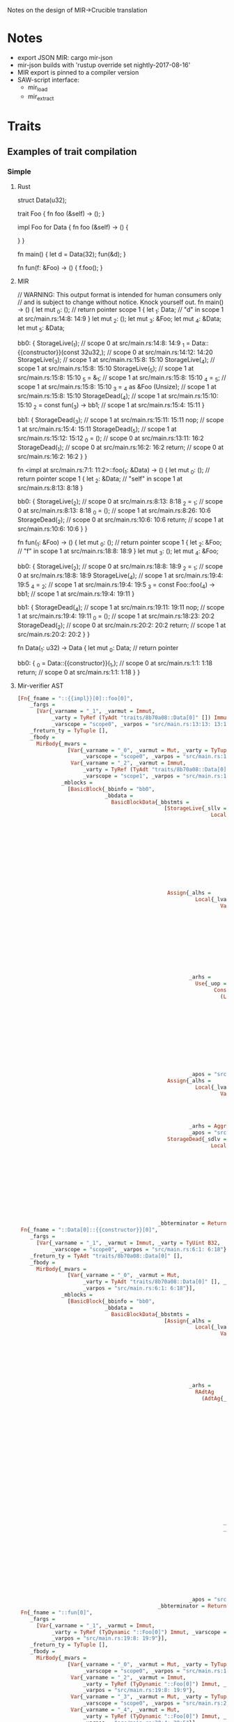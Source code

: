 Notes on the design of MIR->Crucible translation
* Notes
  - export JSON MIR: cargo mir-json
  - mir-json builds with 'rustup override set nightly-2017-08-16'
  - MIR export is pinned to a compiler version
  - SAW-script interface:
    + mir_load
    + mir_extract
* Traits
** Examples of trait compilation
*** Simple
**** Rust
struct Data(u32);

trait Foo {
    fn foo (&self) -> ();
}

impl Foo for Data {
    fn foo (&self) -> () {
    
    }
}

fn main() {
   let d = Data(32);
   fun(&d);
}

fn fun(f: &Foo) -> () {
   f.foo();
}
**** MIR
// WARNING: This output format is intended for human consumers only
// and is subject to change without notice. Knock yourself out.
fn main() -> () {
    let mut _0: ();                      // return pointer
    scope 1 {
        let _1: Data;                    // "d" in scope 1 at src/main.rs:14:8: 14:9
    }
    let mut _2: ();
    let mut _3: &Foo;
    let mut _4: &Data;
    let mut _5: &Data;

    bb0: {
        StorageLive(_1);                 // scope 0 at src/main.rs:14:8: 14:9
        _1 = Data::{{constructor}}(const 32u32,); // scope 0 at src/main.rs:14:12: 14:20
        StorageLive(_3);                 // scope 1 at src/main.rs:15:8: 15:10
        StorageLive(_4);                 // scope 1 at src/main.rs:15:8: 15:10
        StorageLive(_5);                 // scope 1 at src/main.rs:15:8: 15:10
        _5 = &_1;                        // scope 1 at src/main.rs:15:8: 15:10
        _4 = _5;                         // scope 1 at src/main.rs:15:8: 15:10
        _3 = _4 as &Foo (Unsize);        // scope 1 at src/main.rs:15:8: 15:10
        StorageDead(_4);                 // scope 1 at src/main.rs:15:10: 15:10
        _2 = const fun(_3) -> bb1;       // scope 1 at src/main.rs:15:4: 15:11
    }

    bb1: {
        StorageDead(_3);                 // scope 1 at src/main.rs:15:11: 15:11
        nop;                             // scope 1 at src/main.rs:15:4: 15:11
        StorageDead(_5);                 // scope 1 at src/main.rs:15:12: 15:12
        _0 = ();                         // scope 0 at src/main.rs:13:11: 16:2
        StorageDead(_1);                 // scope 0 at src/main.rs:16:2: 16:2
        return;                          // scope 0 at src/main.rs:16:2: 16:2
    }
}

fn <impl at src/main.rs:7:1: 11:2>::foo(_1: &Data) -> () {
    let mut _0: ();                      // return pointer
    scope 1 {
        let _2: &Data;                   // "self" in scope 1 at src/main.rs:8:13: 8:18
    }

    bb0: {
        StorageLive(_2);                 // scope 0 at src/main.rs:8:13: 8:18
        _2 = _1;                         // scope 0 at src/main.rs:8:13: 8:18
        _0 = ();                         // scope 1 at src/main.rs:8:26: 10:6
        StorageDead(_2);                 // scope 0 at src/main.rs:10:6: 10:6
        return;                          // scope 1 at src/main.rs:10:6: 10:6
    }
}

fn fun(_1: &Foo) -> () {
    let mut _0: ();                      // return pointer
    scope 1 {
        let _2: &Foo;                    // "f" in scope 1 at src/main.rs:18:8: 18:9
    }
    let mut _3: ();
    let mut _4: &Foo;

    bb0: {
        StorageLive(_2);                 // scope 0 at src/main.rs:18:8: 18:9
        _2 = _1;                         // scope 0 at src/main.rs:18:8: 18:9
        StorageLive(_4);                 // scope 1 at src/main.rs:19:4: 19:5
        _4 = _2;                         // scope 1 at src/main.rs:19:4: 19:5
        _3 = const Foo::foo(_4) -> bb1;  // scope 1 at src/main.rs:19:4: 19:11
    }

    bb1: {
        StorageDead(_4);                 // scope 1 at src/main.rs:19:11: 19:11
        nop;                             // scope 1 at src/main.rs:19:4: 19:11
        _0 = ();                         // scope 1 at src/main.rs:18:23: 20:2
        StorageDead(_2);                 // scope 0 at src/main.rs:20:2: 20:2
        return;                          // scope 1 at src/main.rs:20:2: 20:2
    }
}

fn Data(_1: u32) -> Data {
    let mut _0: Data;                    // return pointer

    bb0: {
        _0 = Data::{{constructor}}(_1,); // scope 0 at src/main.rs:1:1: 1:18
        return;                          // scope 0 at src/main.rs:1:1: 1:18
    }
}

**** Mir-verifier AST
#+begin_src haskell
[Fn{_fname = "::{{impl}}[0]::foo[0]",
    _fargs =
      [Var{_varname = "_1", _varmut = Immut,
           _varty = TyRef (TyAdt "traits/8b70a08::Data[0]" []) Immut,
           _varscope = "scope0", _varpos = "src/main.rs:13:13: 13:18"}],
    _freturn_ty = TyTuple [],
    _fbody =
      MirBody{_mvars =
                [Var{_varname = "_0", _varmut = Mut, _varty = TyTuple [],
                     _varscope = "scope0", _varpos = "src/main.rs:13:5: 15:6"},
                 Var{_varname = "_2", _varmut = Immut,
                     _varty = TyRef (TyAdt "traits/8b70a08::Data[0]" []) Immut,
                     _varscope = "scope1", _varpos = "src/main.rs:13:13: 13:18"}],
              _mblocks =
                [BasicBlock{_bbinfo = "bb0",
                            _bbdata =
                              BasicBlockData{_bbstmts =
                                               [StorageLive{_sllv =
                                                              Local{_lvar =
                                                                      Var{_varname = "_2",
                                                                          _varmut = Immut,
                                                                          _varty =
                                                                            TyRef
                                                                              (TyAdt
                                                                                 "traits/8b70a08::Data[0]"
                                                                                 [])
                                                                              Immut,
                                                                          _varscope = "scope1",
                                                                          _varpos =
                                                                            "src/main.rs:13:13: 13:18"}}},
                                                Assign{_alhs =
                                                         Local{_lvar =
                                                                 Var{_varname = "_2",
                                                                     _varmut = Immut,
                                                                     _varty =
                                                                       TyRef
                                                                         (TyAdt
                                                                            "traits/8b70a08::Data[0]"
                                                                            [])
                                                                         Immut,
                                                                     _varscope = "scope1",
                                                                     _varpos =
                                                                       "src/main.rs:13:13: 13:18"}},
                                                       _arhs =
                                                         Use{_uop =
                                                               Consume
                                                                 (Local{_lvar =
                                                                          Var{_varname = "_1",
                                                                              _varmut = Immut,
                                                                              _varty =
                                                                                TyRef
                                                                                  (TyAdt
                                                                                     "traits/8b70a08::Data[0]"
                                                                                     [])
                                                                                  Immut,
                                                                              _varscope = "scope0",
                                                                              _varpos =
                                                                                "src/main.rs:13:13: 13:18"}})},
                                                       _apos = "src/main.rs:13:13: 13:18"},
                                                Assign{_alhs =
                                                         Local{_lvar =
                                                                 Var{_varname = "_0", _varmut = Mut,
                                                                     _varty = TyTuple [],
                                                                     _varscope = "scope0",
                                                                     _varpos =
                                                                       "src/main.rs:13:5: 15:6"}},
                                                       _arhs = Aggregate{_ak = AKTuple, _ops = []},
                                                       _apos = "src/main.rs:13:26: 15:6"},
                                                StorageDead{_sdlv =
                                                              Local{_lvar =
                                                                      Var{_varname = "_2",
                                                                          _varmut = Immut,
                                                                          _varty =
                                                                            TyRef
                                                                              (TyAdt
                                                                                 "traits/8b70a08::Data[0]"
                                                                                 [])
                                                                              Immut,
                                                                          _varscope = "scope1",
                                                                          _varpos =
                                                                            "src/main.rs:13:13: 13:18"}}}],
                                             _bbterminator = Return}}]}},
 Fn{_fname = "::Data[0]::{{constructor}}[0]",
    _fargs =
      [Var{_varname = "_1", _varmut = Immut, _varty = TyUint B32,
           _varscope = "scope0", _varpos = "src/main.rs:6:1: 6:18"}],
    _freturn_ty = TyAdt "traits/8b70a08::Data[0]" [],
    _fbody =
      MirBody{_mvars =
                [Var{_varname = "_0", _varmut = Mut,
                     _varty = TyAdt "traits/8b70a08::Data[0]" [], _varscope = "scope0",
                     _varpos = "src/main.rs:6:1: 6:18"}],
              _mblocks =
                [BasicBlock{_bbinfo = "bb0",
                            _bbdata =
                              BasicBlockData{_bbstmts =
                                               [Assign{_alhs =
                                                         Local{_lvar =
                                                                 Var{_varname = "_0", _varmut = Mut,
                                                                     _varty =
                                                                       TyAdt
                                                                         "traits/8b70a08::Data[0]"
                                                                         [],
                                                                     _varscope = "scope0",
                                                                     _varpos =
                                                                       "src/main.rs:6:1: 6:18"}},
                                                       _arhs =
                                                         RAdtAg
                                                           (AdtAg{_agadt =
                                                                    Adt{_adtname =
                                                                          "traits/8b70a08::Data[0]",
                                                                        _adtvariants =
                                                                          [Variant{_vname =
                                                                                     "traits/8b70a08::Data[0]::{{constructor}}[0]",
                                                                                   _vdiscr =
                                                                                     Relative 0,
                                                                                   _vfields =
                                                                                     [Field{_fName =
                                                                                              "traits/8b70a08::Data[0]::0[0]",
                                                                                            _fty =
                                                                                              TyUint
                                                                                                B32,
                                                                                            _fsubsts
                                                                                              =
                                                                                              []}],
                                                                                   _vctorkind =
                                                                                     FnKind}]},
                                                                  _avgariant = 0,
                                                                  _aops =
                                                                    [Consume
                                                                       (Local{_lvar =
                                                                                Var{_varname = "_1",
                                                                                    _varmut = Immut,
                                                                                    _varty =
                                                                                      TyUint B32,
                                                                                    _varscope =
                                                                                      "scope0",
                                                                                    _varpos =
                                                                                      "src/main.rs:6:1: 6:18"}})]}),
                                                       _apos = "src/main.rs:6:1: 6:18"}],
                                             _bbterminator = Return}}]}},
 Fn{_fname = "::fun[0]",
    _fargs =
      [Var{_varname = "_1", _varmut = Immut,
           _varty = TyRef (TyDynamic "::Foo[0]") Immut, _varscope = "scope0",
           _varpos = "src/main.rs:19:8: 19:9"}],
    _freturn_ty = TyTuple [],
    _fbody =
      MirBody{_mvars =
                [Var{_varname = "_0", _varmut = Mut, _varty = TyTuple [],
                     _varscope = "scope0", _varpos = "src/main.rs:19:1: 21:2"},
                 Var{_varname = "_2", _varmut = Immut,
                     _varty = TyRef (TyDynamic "::Foo[0]") Immut, _varscope = "scope1",
                     _varpos = "src/main.rs:19:8: 19:9"},
                 Var{_varname = "_3", _varmut = Mut, _varty = TyTuple [],
                     _varscope = "scope0", _varpos = "src/main.rs:20:4: 20:11"},
                 Var{_varname = "_4", _varmut = Mut,
                     _varty = TyRef (TyDynamic "::Foo[0]") Immut, _varscope = "scope0",
                     _varpos = "src/main.rs:20:4: 20:5"}],
              _mblocks =
                [BasicBlock{_bbinfo = "bb0",
                            _bbdata =
                              BasicBlockData{_bbstmts =
                                               [StorageLive{_sllv =
                                                              Local{_lvar =
                                                                      Var{_varname = "_2",
                                                                          _varmut = Immut,
                                                                          _varty =
                                                                            TyRef
                                                                              (TyDynamic "::Foo[0]")
                                                                              Immut,
                                                                          _varscope = "scope1",
                                                                          _varpos =
                                                                            "src/main.rs:19:8: 19:9"}}},
                                                Assign{_alhs =
                                                         Local{_lvar =
                                                                 Var{_varname = "_2",
                                                                     _varmut = Immut,
                                                                     _varty =
                                                                       TyRef (TyDynamic "::Foo[0]")
                                                                         Immut,
                                                                     _varscope = "scope1",
                                                                     _varpos =
                                                                       "src/main.rs:19:8: 19:9"}},
                                                       _arhs =
                                                         Use{_uop =
                                                               Consume
                                                                 (Local{_lvar =
                                                                          Var{_varname = "_1",
                                                                              _varmut = Immut,
                                                                              _varty =
                                                                                TyRef
                                                                                  (TyDynamic
                                                                                     "::Foo[0]")
                                                                                  Immut,
                                                                              _varscope = "scope0",
                                                                              _varpos =
                                                                                "src/main.rs:19:8: 19:9"}})},
                                                       _apos = "src/main.rs:19:8: 19:9"},
                                                StorageLive{_sllv =
                                                              Local{_lvar =
                                                                      Var{_varname = "_4",
                                                                          _varmut = Mut,
                                                                          _varty =
                                                                            TyRef
                                                                              (TyDynamic "::Foo[0]")
                                                                              Immut,
                                                                          _varscope = "scope0",
                                                                          _varpos =
                                                                            "src/main.rs:20:4: 20:5"}}},
                                                Assign{_alhs =
                                                         Local{_lvar =
                                                                 Var{_varname = "_4", _varmut = Mut,
                                                                     _varty =
                                                                       TyRef (TyDynamic "::Foo[0]")
                                                                         Immut,
                                                                     _varscope = "scope0",
                                                                     _varpos =
                                                                       "src/main.rs:20:4: 20:5"}},
                                                       _arhs =
                                                         Use{_uop =
                                                               Consume
                                                                 (Local{_lvar =
                                                                          Var{_varname = "_2",
                                                                              _varmut = Immut,
                                                                              _varty =
                                                                                TyRef
                                                                                  (TyDynamic
                                                                                     "::Foo[0]")
                                                                                  Immut,
                                                                              _varscope = "scope1",
                                                                              _varpos =
                                                                                "src/main.rs:19:8: 19:9"}})},
                                                       _apos = "src/main.rs:20:4: 20:5"}],
                                             _bbterminator =
                                               Call{_cfunc =
                                                      OpConstant
                                                        (Constant{_conty =
                                                                    TyFnDef "::Foo[0]::foo[0]"
                                                                      [Just (TyDynamic "::Foo[0]")],
                                                                  _conliteral =
                                                                    Value
                                                                      (ConstFunction
                                                                         "::Foo[0]::foo[0]"
                                                                         [Just
                                                                            (TyDynamic
                                                                               "::Foo[0]")])}),
                                                    _cargs =
                                                      [Consume
                                                         (Local{_lvar =
                                                                  Var{_varname = "_4",
                                                                      _varmut = Mut,
                                                                      _varty =
                                                                        TyRef (TyDynamic "::Foo[0]")
                                                                          Immut,
                                                                      _varscope = "scope0",
                                                                      _varpos =
                                                                        "src/main.rs:20:4: 20:5"}})],
                                                    _cdest =
                                                      Just
                                                        (Local{_lvar =
                                                                 Var{_varname = "_3", _varmut = Mut,
                                                                     _varty = TyTuple [],
                                                                     _varscope = "scope0",
                                                                     _varpos =
                                                                       "src/main.rs:20:4: 20:11"}},
                                                         "bb1"),
                                                    _cleanup = Nothing}}},
                 BasicBlock{_bbinfo = "bb1",
                            _bbdata =
                              BasicBlockData{_bbstmts =
                                               [StorageDead{_sdlv =
                                                              Local{_lvar =
                                                                      Var{_varname = "_4",
                                                                          _varmut = Mut,
                                                                          _varty =
                                                                            TyRef
                                                                              (TyDynamic "::Foo[0]")
                                                                              Immut,
                                                                          _varscope = "scope0",
                                                                          _varpos =
                                                                            "src/main.rs:20:4: 20:5"}}},
                                                Nop,
                                                Assign{_alhs =
                                                         Local{_lvar =
                                                                 Var{_varname = "_0", _varmut = Mut,
                                                                     _varty = TyTuple [],
                                                                     _varscope = "scope0",
                                                                     _varpos =
                                                                       "src/main.rs:19:1: 21:2"}},
                                                       _arhs = Aggregate{_ak = AKTuple, _ops = []},
                                                       _apos = "src/main.rs:19:23: 21:2"},
                                                StorageDead{_sdlv =
                                                              Local{_lvar =
                                                                      Var{_varname = "_2",
                                                                          _varmut = Immut,
                                                                          _varty =
                                                                            TyRef
                                                                              (TyDynamic "::Foo[0]")
                                                                              Immut,
                                                                          _varscope = "scope1",
                                                                          _varpos =
                                                                            "src/main.rs:19:8: 19:9"}}}],
                                             _bbterminator = Return}}]}},
 Fn{_fname = "::main[0]", _fargs = [], _freturn_ty = TyTuple [],
    _fbody =
      MirBody{_mvars =
                [Var{_varname = "_0", _varmut = Mut, _varty = TyTuple [],
                     _varscope = "scope0", _varpos = "src/main.rs:1:1: 4:2"},
                 Var{_varname = "_1", _varmut = Immut,
                     _varty = TyAdt "traits/8b70a08::Data[0]" [], _varscope = "scope1",
                     _varpos = "src/main.rs:2:8: 2:9"},
                 Var{_varname = "_2", _varmut = Mut, _varty = TyTuple [],
                     _varscope = "scope0", _varpos = "src/main.rs:3:4: 3:11"},
                 Var{_varname = "_3", _varmut = Mut,
                     _varty = TyRef (TyDynamic "::Foo[0]") Immut, _varscope = "scope0",
                     _varpos = "src/main.rs:3:8: 3:10"},
                 Var{_varname = "_4", _varmut = Mut,
                     _varty = TyRef (TyAdt "traits/8b70a08::Data[0]" []) Immut,
                     _varscope = "scope0", _varpos = "src/main.rs:3:8: 3:10"},
                 Var{_varname = "_5", _varmut = Mut,
                     _varty = TyRef (TyAdt "traits/8b70a08::Data[0]" []) Immut,
                     _varscope = "scope0", _varpos = "src/main.rs:3:8: 3:10"}],
              _mblocks =
                [BasicBlock{_bbinfo = "bb0",
                            _bbdata =
                              BasicBlockData{_bbstmts =
                                               [StorageLive{_sllv =
                                                              Local{_lvar =
                                                                      Var{_varname = "_1",
                                                                          _varmut = Immut,
                                                                          _varty =
                                                                            TyAdt
                                                                              "traits/8b70a08::Data[0]"
                                                                              [],
                                                                          _varscope = "scope1",
                                                                          _varpos =
                                                                            "src/main.rs:2:8: 2:9"}}},
                                                Assign{_alhs =
                                                         Local{_lvar =
                                                                 Var{_varname = "_1",
                                                                     _varmut = Immut,
                                                                     _varty =
                                                                       TyAdt
                                                                         "traits/8b70a08::Data[0]"
                                                                         [],
                                                                     _varscope = "scope1",
                                                                     _varpos =
                                                                       "src/main.rs:2:8: 2:9"}},
                                                       _arhs =
                                                         RAdtAg
                                                           (AdtAg{_agadt =
                                                                    Adt{_adtname =
                                                                          "traits/8b70a08::Data[0]",
                                                                        _adtvariants =
                                                                          [Variant{_vname =
                                                                                     "traits/8b70a08::Data[0]::{{constructor}}[0]",
                                                                                   _vdiscr =
                                                                                     Relative 0,
                                                                                   _vfields =
                                                                                     [Field{_fName =
                                                                                              "traits/8b70a08::Data[0]::0[0]",
                                                                                            _fty =
                                                                                              TyUint
                                                                                                B32,
                                                                                            _fsubsts
                                                                                              =
                                                                                              []}],
                                                                                   _vctorkind =
                                                                                     FnKind}]},
                                                                  _avgariant = 0,
                                                                  _aops =
                                                                    [OpConstant
                                                                       (Constant{_conty =
                                                                                   TyUint B32,
                                                                                 _conliteral =
                                                                                   Value
                                                                                     (ConstInt
                                                                                        (U32
                                                                                           32))})]}),
                                                       _apos = "src/main.rs:2:12: 2:20"},
                                                StorageLive{_sllv =
                                                              Local{_lvar =
                                                                      Var{_varname = "_3",
                                                                          _varmut = Mut,
                                                                          _varty =
                                                                            TyRef
                                                                              (TyDynamic "::Foo[0]")
                                                                              Immut,
                                                                          _varscope = "scope0",
                                                                          _varpos =
                                                                            "src/main.rs:3:8: 3:10"}}},
                                                StorageLive{_sllv =
                                                              Local{_lvar =
                                                                      Var{_varname = "_4",
                                                                          _varmut = Mut,
                                                                          _varty =
                                                                            TyRef
                                                                              (TyAdt
                                                                                 "traits/8b70a08::Data[0]"
                                                                                 [])
                                                                              Immut,
                                                                          _varscope = "scope0",
                                                                          _varpos =
                                                                            "src/main.rs:3:8: 3:10"}}},
                                                StorageLive{_sllv =
                                                              Local{_lvar =
                                                                      Var{_varname = "_5",
                                                                          _varmut = Mut,
                                                                          _varty =
                                                                            TyRef
                                                                              (TyAdt
                                                                                 "traits/8b70a08::Data[0]"
                                                                                 [])
                                                                              Immut,
                                                                          _varscope = "scope0",
                                                                          _varpos =
                                                                            "src/main.rs:3:8: 3:10"}}},
                                                Assign{_alhs =
                                                         Local{_lvar =
                                                                 Var{_varname = "_5", _varmut = Mut,
                                                                     _varty =
                                                                       TyRef
                                                                         (TyAdt
                                                                            "traits/8b70a08::Data[0]"
                                                                            [])
                                                                         Immut,
                                                                     _varscope = "scope0",
                                                                     _varpos =
                                                                       "src/main.rs:3:8: 3:10"}},
                                                       _arhs =
                                                         Ref{_rbk = Shared,
                                                             _rvar =
                                                               Local{_lvar =
                                                                       Var{_varname = "_1",
                                                                           _varmut = Immut,
                                                                           _varty =
                                                                             TyAdt
                                                                               "traits/8b70a08::Data[0]"
                                                                               [],
                                                                           _varscope = "scope1",
                                                                           _varpos =
                                                                             "src/main.rs:2:8: 2:9"}},
                                                             _rregion = "unimplement"},
                                                       _apos = "src/main.rs:3:8: 3:10"},
                                                Assign{_alhs =
                                                         Local{_lvar =
                                                                 Var{_varname = "_4", _varmut = Mut,
                                                                     _varty =
                                                                       TyRef
                                                                         (TyAdt
                                                                            "traits/8b70a08::Data[0]"
                                                                            [])
                                                                         Immut,
                                                                     _varscope = "scope0",
                                                                     _varpos =
                                                                       "src/main.rs:3:8: 3:10"}},
                                                       _arhs =
                                                         Use{_uop =
                                                               Consume
                                                                 (Local{_lvar =
                                                                          Var{_varname = "_5",
                                                                              _varmut = Mut,
                                                                              _varty =
                                                                                TyRef
                                                                                  (TyAdt
                                                                                     "traits/8b70a08::Data[0]"
                                                                                     [])
                                                                                  Immut,
                                                                              _varscope = "scope0",
                                                                              _varpos =
                                                                                "src/main.rs:3:8: 3:10"}})},
                                                       _apos = "src/main.rs:3:8: 3:10"},
                                                Assign{_alhs =
                                                         Local{_lvar =
                                                                 Var{_varname = "_3", _varmut = Mut,
                                                                     _varty =
                                                                       TyRef (TyDynamic "::Foo[0]")
                                                                         Immut,
                                                                     _varscope = "scope0",
                                                                     _varpos =
                                                                       "src/main.rs:3:8: 3:10"}},
                                                       _arhs =
                                                         Cast{_cck = Unsize,
                                                              _cop =
                                                                Consume
                                                                  (Local{_lvar =
                                                                           Var{_varname = "_4",
                                                                               _varmut = Mut,
                                                                               _varty =
                                                                                 TyRef
                                                                                   (TyAdt
                                                                                      "traits/8b70a08::Data[0]"
                                                                                      [])
                                                                                   Immut,
                                                                               _varscope = "scope0",
                                                                               _varpos =
                                                                                 "src/main.rs:3:8: 3:10"}}),
                                                              _cty =
                                                                TyRef (TyDynamic "::Foo[0]") Immut},
                                                       _apos = "src/main.rs:3:8: 3:10"},
                                                StorageDead{_sdlv =
                                                              Local{_lvar =
                                                                      Var{_varname = "_4",
                                                                          _varmut = Mut,
                                                                          _varty =
                                                                            TyRef
                                                                              (TyAdt
                                                                                 "traits/8b70a08::Data[0]"
                                                                                 [])
                                                                              Immut,
                                                                          _varscope = "scope0",
                                                                          _varpos =
                                                                            "src/main.rs:3:8: 3:10"}}}],
                                             _bbterminator =
                                               Call{_cfunc =
                                                      OpConstant
                                                        (Constant{_conty = TyFnDef "::fun[0]" [],
                                                                  _conliteral =
                                                                    Value
                                                                      (ConstFunction "::fun[0]"
                                                                         [])}),
                                                    _cargs =
                                                      [Consume
                                                         (Local{_lvar =
                                                                  Var{_varname = "_3",
                                                                      _varmut = Mut,
                                                                      _varty =
                                                                        TyRef (TyDynamic "::Foo[0]")
                                                                          Immut,
                                                                      _varscope = "scope0",
                                                                      _varpos =
                                                                        "src/main.rs:3:8: 3:10"}})],
                                                    _cdest =
                                                      Just
                                                        (Local{_lvar =
                                                                 Var{_varname = "_2", _varmut = Mut,
                                                                     _varty = TyTuple [],
                                                                     _varscope = "scope0",
                                                                     _varpos =
                                                                       "src/main.rs:3:4: 3:11"}},
                                                         "bb1"),
                                                    _cleanup = Nothing}}},
                 BasicBlock{_bbinfo = "bb1",
                            _bbdata =
                              BasicBlockData{_bbstmts =
                                               [StorageDead{_sdlv =
                                                              Local{_lvar =
                                                                      Var{_varname = "_3",
                                                                          _varmut = Mut,
                                                                          _varty =
                                                                            TyRef
                                                                              (TyDynamic "::Foo[0]")
                                                                              Immut,
                                                                          _varscope = "scope0",
                                                                          _varpos =
                                                                            "src/main.rs:3:8: 3:10"}}},
                                                Nop,
                                                StorageDead{_sdlv =
                                                              Local{_lvar =
                                                                      Var{_varname = "_5",
                                                                          _varmut = Mut,
                                                                          _varty =
                                                                            TyRef
                                                                              (TyAdt
                                                                                 "traits/8b70a08::Data[0]"
                                                                                 [])
                                                                              Immut,
                                                                          _varscope = "scope0",
                                                                          _varpos =
                                                                            "src/main.rs:3:8: 3:10"}}},
                                                Assign{_alhs =
                                                         Local{_lvar =
                                                                 Var{_varname = "_0", _varmut = Mut,
                                                                     _varty = TyTuple [],
                                                                     _varscope = "scope0",
                                                                     _varpos =
                                                                       "src/main.rs:1:1: 4:2"}},
                                                       _arhs = Aggregate{_ak = AKTuple, _ops = []},
                                                       _apos = "src/main.rs:1:11: 4:2"},
                                                StorageDead{_sdlv =
                                                              Local{_lvar =
                                                                      Var{_varname = "_1",
                                                                          _varmut = Immut,
                                                                          _varty =
                                                                            TyAdt
                                                                              "traits/8b70a08::Data[0]"
                                                                              [],
                                                                          _varscope = "scope1",
                                                                          _varpos =
                                                                            "src/main.rs:2:8: 2:9"}}}],
                                             _bbterminator = Return}}]}}]
#+end_src
*** More complex
**** Rust
#+begin_src rust
use std::env;

fn main() {
   let args: Vec<String> = env::args().collect();

   let choice = &args[1];
   let d = Data(32);
   let s = String::from("hello");
   if choice == "1" { fun(&d);}
   else {fun(&s);}
}

struct Data(u32);

trait Foo {
    fn foo (&self) -> ();
}

impl Foo for Data {
    fn foo (&self) -> () {
    
    }
}

impl Foo for String {
    fn foo (&self) -> () {
        1+1;
    }
}


fn fun(f: &Foo) -> () {
   f.foo();
}
#+end_src
**** MIR
#+begin_src
// WARNING: This output format is intended for human consumers only
// and is subject to change without notice. Knock yourself out.
fn <impl at src/main.rs:25:1: 29:2>::foo(_1: &std::string::String) -> () {
    let mut _0: ();                      // return pointer
    let mut _2: i32;
    let mut _3: (i32, bool);

    bb0: {                              
        _3 = CheckedAdd(const 1i32, const 1i32); // scope 0 at src/main.rs:27:9: 27:12
        assert(!(_3.1: bool), "attempt to add with overflow") -> bb1; // scope 0 at src/main.rs:27:9: 27:12
    }

    bb1: {                              
        _2 = (_3.0: i32);                // scope 0 at src/main.rs:27:9: 27:12
        _0 = ();                         // scope 0 at src/main.rs:26:26: 28:6
        return;                          // scope 0 at src/main.rs:28:6: 28:6
    }
}

fn main() -> () {
    let mut _0: ();                      // return pointer
    scope 1 {
        let _1: std::vec::Vec<std::string::String>; // "args" in scope 1 at src/main.rs:4:8: 4:12
        scope 3 {
            let _3: &std::string::String; // "choice" in scope 3 at src/main.rs:6:8: 6:14
            scope 5 {
                let _6: Data;            // "d" in scope 5 at src/main.rs:7:8: 7:9
                scope 7 {
                    let _7: std::string::String; // "s" in scope 7 at src/main.rs:8:8: 8:9
                }
                scope 8 {
                }
            }
            scope 6 {
            }
        }
        scope 4 {
        }
    }
    scope 2 {
    }
    let mut _2: std::env::Args;
    let mut _4: &std::string::String;
    let mut _5: &std::vec::Vec<std::string::String>;
    let mut _8: bool;
    let mut _9: &&std::string::String;
    let mut _10: &&str;
    let mut _11: ();
    let mut _12: &Foo;
    let mut _13: &Data;
    let mut _14: &Data;
    let mut _15: ();
    let mut _16: &Foo;
    let mut _17: &std::string::String;
    let mut _18: &std::string::String;

    bb0: {                              
        StorageLive(_1);                 // scope 1 at src/main.rs:4:8: 4:12
        StorageLive(_2);                 // scope 1 at src/main.rs:4:28: 4:39
        _2 = const std::env::args() -> bb1; // scope 1 at src/main.rs:4:28: 4:39
    }

    bb1: {                              
        _1 = const std::iter::Iterator::collect(_2) -> bb3; // scope 1 at src/main.rs:4:28: 4:49
    }

    bb2: {                               // cleanup
        resume;                          // scope 0 at src/main.rs:3:1: 11:2
    }

    bb3: {                              
        StorageDead(_2);                 // scope 1 at src/main.rs:4:49: 4:49
        StorageLive(_3);                 // scope 3 at src/main.rs:6:8: 6:14
        StorageLive(_4);                 // scope 3 at src/main.rs:6:18: 6:25
        StorageLive(_5);                 // scope 3 at src/main.rs:6:18: 6:22
        _5 = &_1;                        // scope 3 at src/main.rs:6:18: 6:22
        _4 = const std::ops::Index::index(_5, const 1usize) -> [return: bb4, unwind: bb5]; // scope 3 at src/main.rs:6:18: 6:25
    }

    bb4: {                              
        StorageDead(_5);                 // scope 3 at src/main.rs:6:25: 6:25
        _3 = _4;                         // scope 3 at src/main.rs:6:17: 6:25
        StorageLive(_6);                 // scope 5 at src/main.rs:7:8: 7:9
        _6 = Data::{{constructor}}(const 32u32,); // scope 5 at src/main.rs:7:12: 7:20
        StorageLive(_7);                 // scope 7 at src/main.rs:8:8: 8:9
        _7 = const std::convert::From::from(const "hello") -> [return: bb6, unwind: bb5]; // scope 7 at src/main.rs:8:12: 8:33
    }

    bb5: {                               // cleanup
        drop(_1) -> bb2;                 // scope 0 at src/main.rs:11:2: 11:2
    }

    bb6: {                              
        StorageLive(_8);                 // scope 7 at src/main.rs:9:7: 9:20
        StorageLive(_9);                 // scope 7 at src/main.rs:9:7: 9:13
        _9 = &_3;                        // scope 7 at src/main.rs:9:7: 9:13
        StorageLive(_10);                // scope 7 at src/main.rs:9:17: 9:20
        _10 = promoted[0];               // scope 7 at src/main.rs:9:17: 9:20
        _8 = const std::cmp::PartialEq::eq(_9, _10) -> [return: bb7, unwind: bb8]; // scope 7 at src/main.rs:9:7: 9:20
    }

    bb7: {                              
        StorageDead(_10);                // scope 7 at src/main.rs:9:20: 9:20
        StorageDead(_9);                 // scope 7 at src/main.rs:9:20: 9:20
        switchInt(_8) -> [0u8: bb10, otherwise: bb9]; // scope 7 at src/main.rs:9:4: 10:19
    }

    bb8: {                               // cleanup
        drop(_7) -> bb5;                 // scope 5 at src/main.rs:11:2: 11:2
    }

    bb9: {                              
        StorageLive(_12);                // scope 7 at src/main.rs:9:27: 9:29
        StorageLive(_13);                // scope 7 at src/main.rs:9:27: 9:29
        StorageLive(_14);                // scope 7 at src/main.rs:9:27: 9:29
        _14 = &_6;                       // scope 7 at src/main.rs:9:27: 9:29
        _13 = _14;                       // scope 7 at src/main.rs:9:27: 9:29
        _12 = _13 as &Foo (Unsize);      // scope 7 at src/main.rs:9:27: 9:29
        StorageDead(_13);                // scope 7 at src/main.rs:9:29: 9:29
        _11 = const fun(_12) -> [return: bb11, unwind: bb8]; // scope 7 at src/main.rs:9:23: 9:30
    }

    bb10: {                             
        StorageLive(_16);                // scope 7 at src/main.rs:10:14: 10:16
        StorageLive(_17);                // scope 7 at src/main.rs:10:14: 10:16
        StorageLive(_18);                // scope 7 at src/main.rs:10:14: 10:16
        _18 = &_7;                       // scope 7 at src/main.rs:10:14: 10:16
        _17 = _18;                       // scope 7 at src/main.rs:10:14: 10:16
        _16 = _17 as &Foo (Unsize);      // scope 7 at src/main.rs:10:14: 10:16
        StorageDead(_17);                // scope 7 at src/main.rs:10:16: 10:16
        _15 = const fun(_16) -> [return: bb12, unwind: bb8]; // scope 7 at src/main.rs:10:10: 10:17
    }

    bb11: {                             
        StorageDead(_12);                // scope 7 at src/main.rs:9:30: 9:30
        StorageDead(_14);                // scope 7 at src/main.rs:9:31: 9:31
        _0 = ();                         // scope 7 at src/main.rs:9:21: 9:32
        goto -> bb13;                    // scope 7 at src/main.rs:9:4: 10:19
    }

    bb12: {                             
        StorageDead(_16);                // scope 7 at src/main.rs:10:17: 10:17
        StorageDead(_18);                // scope 7 at src/main.rs:10:18: 10:18
        _0 = ();                         // scope 7 at src/main.rs:10:9: 10:19
        goto -> bb13;                    // scope 7 at src/main.rs:9:4: 10:19
    }

    bb13: {                             
        StorageDead(_8);                 // scope 7 at src/main.rs:10:19: 10:19
        drop(_7) -> [return: bb14, unwind: bb5]; // scope 5 at src/main.rs:11:2: 11:2
    }

    bb14: {                             
        StorageDead(_7);                 // scope 5 at src/main.rs:11:2: 11:2
        StorageDead(_6);                 // scope 3 at src/main.rs:11:2: 11:2
        StorageDead(_3);                 // scope 1 at src/main.rs:11:2: 11:2
        StorageDead(_4);                 // scope 1 at src/main.rs:11:2: 11:2
        drop(_1) -> bb15;                // scope 0 at src/main.rs:11:2: 11:2
    }

    bb15: {                             
        StorageDead(_1);                 // scope 0 at src/main.rs:11:2: 11:2
        return;                          // scope 0 at src/main.rs:11:2: 11:2
    }
}

promoted[0] in main: &&str = {
    let mut _0: &&str;                   // return pointer
    scope 1 {
        scope 3 {
            scope 5 {
                scope 7 {
                }
                scope 8 {
                }
            }
            scope 6 {
            }
        }
        scope 4 {
        }
    }
    scope 2 {
    }
    let mut _1: &str;

    bb0: {                              
        _1 = const "1";                  // scope 0 at src/main.rs:9:17: 9:20
        _0 = &_1;                        // scope 0 at src/main.rs:9:17: 9:20
        return;                          // scope 0 at src/main.rs:9:17: 9:20
    }
}

fn fun(_1: &Foo) -> () {
    let mut _0: ();                      // return pointer
    let mut _2: ();
    let mut _3: &Foo;

    bb0: {                              
        StorageLive(_3);                 // scope 0 at src/main.rs:33:4: 33:5
        _3 = _1;                         // scope 0 at src/main.rs:33:4: 33:5
        _2 = const Foo::foo(_3) -> bb1;  // scope 0 at src/main.rs:33:4: 33:11
    }

    bb1: {                              
        StorageDead(_3);                 // scope 0 at src/main.rs:33:11: 33:11
        _0 = ();                         // scope 0 at src/main.rs:32:23: 34:2
        return;                          // scope 0 at src/main.rs:34:2: 34:2
    }
}

fn <impl at src/main.rs:19:1: 23:2>::foo(_1: &Data) -> () {
    let mut _0: ();                      // return pointer

    bb0: {                              
        _0 = ();                         // scope 0 at src/main.rs:20:26: 22:6
        return;                          // scope 0 at src/main.rs:22:6: 22:6
    }
}

fn Data(_1: u32) -> Data {
    let mut _0: Data;                    // return pointer

    bb0: {                              
        _0 = Data::{{constructor}}(_1,); // scope 0 at src/main.rs:13:1: 13:18
        return;                          // scope 0 at src/main.rs:13:1: 13:18
    }
}
#+end_src
**** Mir-verifier AST
#+begin_src haskell
[Fn{_fname = "::{{impl}}[1]::foo[0]",
    _fargs =
      [Var{_varname = "_1", _varmut = Immut,
           _varty =
             TyRef (TyAdt "alloc/2414878::string[0]::String[0]" []) Immut,
           _varscope = "scope0", _varpos = "src/main.rs:26:13: 26:18"}],
    _freturn_ty = TyTuple [],
    _fbody =
      MirBody{_mvars =
                [Var{_varname = "_0", _varmut = Mut, _varty = TyTuple [],
                     _varscope = "scope0", _varpos = "src/main.rs:26:5: 28:6"},
                 Var{_varname = "_2", _varmut = Immut,
                     _varty =
                       TyRef (TyAdt "alloc/2414878::string[0]::String[0]" []) Immut,
                     _varscope = "scope1", _varpos = "src/main.rs:26:13: 26:18"},
                 Var{_varname = "_3", _varmut = Mut, _varty = TyInt B32,
                     _varscope = "scope0", _varpos = "src/main.rs:27:9: 27:12"},
                 Var{_varname = "_4", _varmut = Mut,
                     _varty = TyTuple [TyInt B32, TyBool], _varscope = "scope0",
                     _varpos = "src/main.rs:27:9: 27:12"}],
              _mblocks =
                [BasicBlock{_bbinfo = "bb0",
                            _bbdata =
                              BasicBlockData{_bbstmts =
                                               [StorageLive{_sllv =
                                                              Local{_lvar =
                                                                      Var{_varname = "_2",
                                                                          _varmut = Immut,
                                                                          _varty =
                                                                            TyRef
                                                                              (TyAdt
                                                                                 "alloc/2414878::string[0]::String[0]"
                                                                                 [])
                                                                              Immut,
                                                                          _varscope = "scope1",
                                                                          _varpos =
                                                                            "src/main.rs:26:13: 26:18"}}},
                                                Assign{_alhs =
                                                         Local{_lvar =
                                                                 Var{_varname = "_2",
                                                                     _varmut = Immut,
                                                                     _varty =
                                                                       TyRef
                                                                         (TyAdt
                                                                            "alloc/2414878::string[0]::String[0]"
                                                                            [])
                                                                         Immut,
                                                                     _varscope = "scope1",
                                                                     _varpos =
                                                                       "src/main.rs:26:13: 26:18"}},
                                                       _arhs =
                                                         Use{_uop =
                                                               Consume
                                                                 (Local{_lvar =
                                                                          Var{_varname = "_1",
                                                                              _varmut = Immut,
                                                                              _varty =
                                                                                TyRef
                                                                                  (TyAdt
                                                                                     "alloc/2414878::string[0]::String[0]"
                                                                                     [])
                                                                                  Immut,
                                                                              _varscope = "scope0",
                                                                              _varpos =
                                                                                "src/main.rs:26:13: 26:18"}})},
                                                       _apos = "src/main.rs:26:13: 26:18"},
                                                Assign{_alhs =
                                                         Local{_lvar =
                                                                 Var{_varname = "_4", _varmut = Mut,
                                                                     _varty =
                                                                       TyTuple [TyInt B32, TyBool],
                                                                     _varscope = "scope0",
                                                                     _varpos =
                                                                       "src/main.rs:27:9: 27:12"}},
                                                       _arhs =
                                                         CheckedBinaryOp{_cbop = Add,
                                                                         _cbop1 =
                                                                           OpConstant
                                                                             (Constant{_conty =
                                                                                         TyInt B32,
                                                                                       _conliteral =
                                                                                         Value
                                                                                           (ConstInt
                                                                                              (I32
                                                                                                 1))}),
                                                                         _cbop2 =
                                                                           OpConstant
                                                                             (Constant{_conty =
                                                                                         TyInt B32,
                                                                                       _conliteral =
                                                                                         Value
                                                                                           (ConstInt
                                                                                              (I32
                                                                                                 1))})},
                                                       _apos = "src/main.rs:27:9: 27:12"}],
                                             _bbterminator =
                                               Assert{_acond =
                                                        Consume
                                                          (LProjection
                                                             (LvalueProjection{_lvpbase =
                                                                                 Local{_lvar =
                                                                                         Var{_varname
                                                                                               =
                                                                                               "_4",
                                                                                             _varmut
                                                                                               =
                                                                                               Mut,
                                                                                             _varty
                                                                                               =
                                                                                               TyTuple
                                                                                                 [TyInt
                                                                                                    B32,
                                                                                                  TyBool],
                                                                                             _varscope
                                                                                               =
                                                                                               "scope0",
                                                                                             _varpos
                                                                                               =
                                                                                               "src/main.rs:27:9: 27:12"}},
                                                                               _lvpkind =
                                                                                 PField 1 TyBool})),
                                                      _aexpected = False,
                                                      _amsg = "Math(Overflow(Add))",
                                                      _atarget = "bb1", _acleanup = Nothing}}},
                 BasicBlock{_bbinfo = "bb1",
                            _bbdata =
                              BasicBlockData{_bbstmts =
                                               [Assign{_alhs =
                                                         Local{_lvar =
                                                                 Var{_varname = "_3", _varmut = Mut,
                                                                     _varty = TyInt B32,
                                                                     _varscope = "scope0",
                                                                     _varpos =
                                                                       "src/main.rs:27:9: 27:12"}},
                                                       _arhs =
                                                         Use{_uop =
                                                               Consume
                                                                 (LProjection
                                                                    (LvalueProjection{_lvpbase =
                                                                                        Local{_lvar
                                                                                                =
                                                                                                Var{_varname
                                                                                                      =
                                                                                                      "_4",
                                                                                                    _varmut
                                                                                                      =
                                                                                                      Mut,
                                                                                                    _varty
                                                                                                      =
                                                                                                      TyTuple
                                                                                                        [TyInt
                                                                                                           B32,
                                                                                                         TyBool],
                                                                                                    _varscope
                                                                                                      =
                                                                                                      "scope0",
                                                                                                    _varpos
                                                                                                      =
                                                                                                      "src/main.rs:27:9: 27:12"}},
                                                                                      _lvpkind =
                                                                                        PField 0
                                                                                          (TyInt
                                                                                             B32)}))},
                                                       _apos = "src/main.rs:27:9: 27:12"},
                                                Assign{_alhs =
                                                         Local{_lvar =
                                                                 Var{_varname = "_0", _varmut = Mut,
                                                                     _varty = TyTuple [],
                                                                     _varscope = "scope0",
                                                                     _varpos =
                                                                       "src/main.rs:26:5: 28:6"}},
                                                       _arhs = Aggregate{_ak = AKTuple, _ops = []},
                                                       _apos = "src/main.rs:26:26: 28:6"},
                                                StorageDead{_sdlv =
                                                              Local{_lvar =
                                                                      Var{_varname = "_2",
                                                                          _varmut = Immut,
                                                                          _varty =
                                                                            TyRef
                                                                              (TyAdt
                                                                                 "alloc/2414878::string[0]::String[0]"
                                                                                 [])
                                                                              Immut,
                                                                          _varscope = "scope1",
                                                                          _varpos =
                                                                            "src/main.rs:26:13: 26:18"}}}],
                                             _bbterminator = Return}}]}},
 Fn{_fname = "::Data[0]::{{constructor}}[0]",
    _fargs =
      [Var{_varname = "_1", _varmut = Immut, _varty = TyUint B32,
           _varscope = "scope0", _varpos = "src/main.rs:13:1: 13:18"}],
    _freturn_ty = TyAdt "traits/8b70a08::Data[0]" [],
    _fbody =
      MirBody{_mvars =
                [Var{_varname = "_0", _varmut = Mut,
                     _varty = TyAdt "traits/8b70a08::Data[0]" [], _varscope = "scope0",
                     _varpos = "src/main.rs:13:1: 13:18"}],
              _mblocks =
                [BasicBlock{_bbinfo = "bb0",
                            _bbdata =
                              BasicBlockData{_bbstmts =
                                               [Assign{_alhs =
                                                         Local{_lvar =
                                                                 Var{_varname = "_0", _varmut = Mut,
                                                                     _varty =
                                                                       TyAdt
                                                                         "traits/8b70a08::Data[0]"
                                                                         [],
                                                                     _varscope = "scope0",
                                                                     _varpos =
                                                                       "src/main.rs:13:1: 13:18"}},
                                                       _arhs =
                                                         RAdtAg
                                                           (AdtAg{_agadt =
                                                                    Adt{_adtname =
                                                                          "traits/8b70a08::Data[0]",
                                                                        _adtvariants =
                                                                          [Variant{_vname =
                                                                                     "traits/8b70a08::Data[0]::{{constructor}}[0]",
                                                                                   _vdiscr =
                                                                                     Relative 0,
                                                                                   _vfields =
                                                                                     [Field{_fName =
                                                                                              "traits/8b70a08::Data[0]::0[0]",
                                                                                            _fty =
                                                                                              TyUint
                                                                                                B32,
                                                                                            _fsubsts
                                                                                              =
                                                                                              []}],
                                                                                   _vctorkind =
                                                                                     FnKind}]},
                                                                  _avgariant = 0,
                                                                  _aops =
                                                                    [Consume
                                                                       (Local{_lvar =
                                                                                Var{_varname = "_1",
                                                                                    _varmut = Immut,
                                                                                    _varty =
                                                                                      TyUint B32,
                                                                                    _varscope =
                                                                                      "scope0",
                                                                                    _varpos =
                                                                                      "src/main.rs:13:1: 13:18"}})]}),
                                                       _apos = "src/main.rs:13:1: 13:18"}],
                                             _bbterminator = Return}}]}},
 Fn{_fname = "::main[0]", _fargs = [], _freturn_ty = TyTuple [],
    _fbody =
      MirBody{_mvars =
                [Var{_varname = "_0", _varmut = Mut, _varty = TyTuple [],
                     _varscope = "scope0", _varpos = "src/main.rs:3:1: 11:2"},
                 Var{_varname = "_1", _varmut = Immut,
                     _varty =
                       TyAdt "alloc/2414878::vec[0]::Vec[0]"
                         [Just (TyAdt "alloc/2414878::string[0]::String[0]" [])],
                     _varscope = "scope1", _varpos = "src/main.rs:4:8: 4:12"},
                 Var{_varname = "_2", _varmut = Mut,
                     _varty = TyAdt "std/1a0651a::env[0]::Args[0]" [],
                     _varscope = "scope0", _varpos = "src/main.rs:4:28: 4:39"},
                 Var{_varname = "_3", _varmut = Immut,
                     _varty =
                       TyRef (TyAdt "alloc/2414878::string[0]::String[0]" []) Immut,
                     _varscope = "scope2", _varpos = "src/main.rs:6:8: 6:14"},
                 Var{_varname = "_4", _varmut = Mut,
                     _varty =
                       TyRef (TyAdt "alloc/2414878::string[0]::String[0]" []) Immut,
                     _varscope = "scope0", _varpos = "src/main.rs:6:18: 6:25"},
                 Var{_varname = "_5", _varmut = Mut,
                     _varty =
                       TyRef
                         (TyAdt "alloc/2414878::vec[0]::Vec[0]"
                            [Just (TyAdt "alloc/2414878::string[0]::String[0]" [])])
                         Immut,
                     _varscope = "scope0", _varpos = "src/main.rs:6:18: 6:22"},
                 Var{_varname = "_6", _varmut = Immut,
                     _varty = TyAdt "traits/8b70a08::Data[0]" [], _varscope = "scope3",
                     _varpos = "src/main.rs:7:8: 7:9"},
                 Var{_varname = "_7", _varmut = Immut,
                     _varty = TyAdt "alloc/2414878::string[0]::String[0]" [],
                     _varscope = "scope4", _varpos = "src/main.rs:8:8: 8:9"},
                 Var{_varname = "_8", _varmut = Mut, _varty = TyBool,
                     _varscope = "scope0", _varpos = "src/main.rs:9:7: 9:20"},
                 Var{_varname = "_9", _varmut = Mut,
                     _varty =
                       TyRef
                         (TyRef (TyAdt "alloc/2414878::string[0]::String[0]" []) Immut)
                         Immut,
                     _varscope = "scope0", _varpos = "src/main.rs:9:7: 9:13"},
                 Var{_varname = "_10", _varmut = Mut,
                     _varty = TyRef (TyRef TyStr Immut) Immut, _varscope = "scope0",
                     _varpos = "src/main.rs:9:17: 9:20"},
                 Var{_varname = "_11", _varmut = Mut, _varty = TyTuple [],
                     _varscope = "scope0", _varpos = "src/main.rs:9:23: 9:30"},
                 Var{_varname = "_12", _varmut = Mut,
                     _varty = TyRef (TyDynamic "::Foo[0]") Immut, _varscope = "scope0",
                     _varpos = "src/main.rs:9:27: 9:29"},
                 Var{_varname = "_13", _varmut = Mut,
                     _varty = TyRef (TyAdt "traits/8b70a08::Data[0]" []) Immut,
                     _varscope = "scope0", _varpos = "src/main.rs:9:27: 9:29"},
                 Var{_varname = "_14", _varmut = Mut,
                     _varty = TyRef (TyAdt "traits/8b70a08::Data[0]" []) Immut,
                     _varscope = "scope0", _varpos = "src/main.rs:9:27: 9:29"},
                 Var{_varname = "_15", _varmut = Mut, _varty = TyTuple [],
                     _varscope = "scope0", _varpos = "src/main.rs:10:10: 10:17"},
                 Var{_varname = "_16", _varmut = Mut,
                     _varty = TyRef (TyDynamic "::Foo[0]") Immut, _varscope = "scope0",
                     _varpos = "src/main.rs:10:14: 10:16"},
                 Var{_varname = "_17", _varmut = Mut,
                     _varty =
                       TyRef (TyAdt "alloc/2414878::string[0]::String[0]" []) Immut,
                     _varscope = "scope0", _varpos = "src/main.rs:10:14: 10:16"},
                 Var{_varname = "_18", _varmut = Mut,
                     _varty =
                       TyRef (TyAdt "alloc/2414878::string[0]::String[0]" []) Immut,
                     _varscope = "scope0", _varpos = "src/main.rs:10:14: 10:16"}],
              _mblocks =
                [BasicBlock{_bbinfo = "bb0",
                            _bbdata =
                              BasicBlockData{_bbstmts =
                                               [StorageLive{_sllv =
                                                              Local{_lvar =
                                                                      Var{_varname = "_1",
                                                                          _varmut = Immut,
                                                                          _varty =
                                                                            TyAdt
                                                                              "alloc/2414878::vec[0]::Vec[0]"
                                                                              [Just
                                                                                 (TyAdt
                                                                                    "alloc/2414878::string[0]::String[0]"
                                                                                    [])],
                                                                          _varscope = "scope1",
                                                                          _varpos =
                                                                            "src/main.rs:4:8: 4:12"}}},
                                                StorageLive{_sllv =
                                                              Local{_lvar =
                                                                      Var{_varname = "_2",
                                                                          _varmut = Mut,
                                                                          _varty =
                                                                            TyAdt
                                                                              "std/1a0651a::env[0]::Args[0]"
                                                                              [],
                                                                          _varscope = "scope0",
                                                                          _varpos =
                                                                            "src/main.rs:4:28: 4:39"}}}],
                                             _bbterminator =
                                               Call{_cfunc =
                                                      OpConstant
                                                        (Constant{_conty =
                                                                    TyFnDef "::env[0]::args[0]" [],
                                                                  _conliteral =
                                                                    Value
                                                                      (ConstFunction
                                                                         "::env[0]::args[0]"
                                                                         [])}),
                                                    _cargs = [],
                                                    _cdest =
                                                      Just
                                                        (Local{_lvar =
                                                                 Var{_varname = "_2", _varmut = Mut,
                                                                     _varty =
                                                                       TyAdt
                                                                         "std/1a0651a::env[0]::Args[0]"
                                                                         [],
                                                                     _varscope = "scope0",
                                                                     _varpos =
                                                                       "src/main.rs:4:28: 4:39"}},
                                                         "bb1"),
                                                    _cleanup = Nothing}}},
                 BasicBlock{_bbinfo = "bb1",
                            _bbdata =
                              BasicBlockData{_bbstmts = [],
                                             _bbterminator =
                                               Call{_cfunc =
                                                      OpConstant
                                                        (Constant{_conty =
                                                                    TyFnDef
                                                                      "::iter[0]::iterator[0]::Iterator[0]::collect[0]"
                                                                      [Just
                                                                         (TyAdt
                                                                            "std/1a0651a::env[0]::Args[0]"
                                                                            []),
                                                                       Just
                                                                         (TyAdt
                                                                            "alloc/2414878::vec[0]::Vec[0]"
                                                                            [Just
                                                                               (TyAdt
                                                                                  "alloc/2414878::string[0]::String[0]"
                                                                                  [])])],
                                                                  _conliteral =
                                                                    Value
                                                                      (ConstFunction
                                                                         "::iter[0]::iterator[0]::Iterator[0]::collect[0]"
                                                                         [Just
                                                                            (TyAdt
                                                                               "std/1a0651a::env[0]::Args[0]"
                                                                               []),
                                                                          Just
                                                                            (TyAdt
                                                                               "alloc/2414878::vec[0]::Vec[0]"
                                                                               [Just
                                                                                  (TyAdt
                                                                                     "alloc/2414878::string[0]::String[0]"
                                                                                     [])])])}),
                                                    _cargs =
                                                      [Consume
                                                         (Local{_lvar =
                                                                  Var{_varname = "_2",
                                                                      _varmut = Mut,
                                                                      _varty =
                                                                        TyAdt
                                                                          "std/1a0651a::env[0]::Args[0]"
                                                                          [],
                                                                      _varscope = "scope0",
                                                                      _varpos =
                                                                        "src/main.rs:4:28: 4:39"}})],
                                                    _cdest =
                                                      Just
                                                        (Local{_lvar =
                                                                 Var{_varname = "_1",
                                                                     _varmut = Immut,
                                                                     _varty =
                                                                       TyAdt
                                                                         "alloc/2414878::vec[0]::Vec[0]"
                                                                         [Just
                                                                            (TyAdt
                                                                               "alloc/2414878::string[0]::String[0]"
                                                                               [])],
                                                                     _varscope = "scope1",
                                                                     _varpos =
                                                                       "src/main.rs:4:8: 4:12"}},
                                                         "bb3"),
                                                    _cleanup = Nothing}}},
                 BasicBlock{_bbinfo = "bb2",
                            _bbdata = BasicBlockData{_bbstmts = [], _bbterminator = Resume}},
                 BasicBlock{_bbinfo = "bb3",
                            _bbdata =
                              BasicBlockData{_bbstmts =
                                               [StorageDead{_sdlv =
                                                              Local{_lvar =
                                                                      Var{_varname = "_2",
                                                                          _varmut = Mut,
                                                                          _varty =
                                                                            TyAdt
                                                                              "std/1a0651a::env[0]::Args[0]"
                                                                              [],
                                                                          _varscope = "scope0",
                                                                          _varpos =
                                                                            "src/main.rs:4:28: 4:39"}}},
                                                StorageLive{_sllv =
                                                              Local{_lvar =
                                                                      Var{_varname = "_3",
                                                                          _varmut = Immut,
                                                                          _varty =
                                                                            TyRef
                                                                              (TyAdt
                                                                                 "alloc/2414878::string[0]::String[0]"
                                                                                 [])
                                                                              Immut,
                                                                          _varscope = "scope2",
                                                                          _varpos =
                                                                            "src/main.rs:6:8: 6:14"}}},
                                                StorageLive{_sllv =
                                                              Local{_lvar =
                                                                      Var{_varname = "_4",
                                                                          _varmut = Mut,
                                                                          _varty =
                                                                            TyRef
                                                                              (TyAdt
                                                                                 "alloc/2414878::string[0]::String[0]"
                                                                                 [])
                                                                              Immut,
                                                                          _varscope = "scope0",
                                                                          _varpos =
                                                                            "src/main.rs:6:18: 6:25"}}},
                                                StorageLive{_sllv =
                                                              Local{_lvar =
                                                                      Var{_varname = "_5",
                                                                          _varmut = Mut,
                                                                          _varty =
                                                                            TyRef
                                                                              (TyAdt
                                                                                 "alloc/2414878::vec[0]::Vec[0]"
                                                                                 [Just
                                                                                    (TyAdt
                                                                                       "alloc/2414878::string[0]::String[0]"
                                                                                       [])])
                                                                              Immut,
                                                                          _varscope = "scope0",
                                                                          _varpos =
                                                                            "src/main.rs:6:18: 6:22"}}},
                                                Assign{_alhs =
                                                         Local{_lvar =
                                                                 Var{_varname = "_5", _varmut = Mut,
                                                                     _varty =
                                                                       TyRef
                                                                         (TyAdt
                                                                            "alloc/2414878::vec[0]::Vec[0]"
                                                                            [Just
                                                                               (TyAdt
                                                                                  "alloc/2414878::string[0]::String[0]"
                                                                                  [])])
                                                                         Immut,
                                                                     _varscope = "scope0",
                                                                     _varpos =
                                                                       "src/main.rs:6:18: 6:22"}},
                                                       _arhs =
                                                         Ref{_rbk = Shared,
                                                             _rvar =
                                                               Local{_lvar =
                                                                       Var{_varname = "_1",
                                                                           _varmut = Immut,
                                                                           _varty =
                                                                             TyAdt
                                                                               "alloc/2414878::vec[0]::Vec[0]"
                                                                               [Just
                                                                                  (TyAdt
                                                                                     "alloc/2414878::string[0]::String[0]"
                                                                                     [])],
                                                                           _varscope = "scope1",
                                                                           _varpos =
                                                                             "src/main.rs:4:8: 4:12"}},
                                                             _rregion = "unimplement"},
                                                       _apos = "src/main.rs:6:18: 6:22"}],
                                             _bbterminator =
                                               Call{_cfunc =
                                                      OpConstant
                                                        (Constant{_conty =
                                                                    TyFnDef
                                                                      "::ops[0]::index[0]::Index[0]::index[0]"
                                                                      [Just
                                                                         (TyAdt
                                                                            "alloc/2414878::vec[0]::Vec[0]"
                                                                            [Just
                                                                               (TyAdt
                                                                                  "alloc/2414878::string[0]::String[0]"
                                                                                  [])]),
                                                                       Just (TyUint USize)],
                                                                  _conliteral =
                                                                    Value
                                                                      (ConstFunction
                                                                         "::ops[0]::index[0]::Index[0]::index[0]"
                                                                         [Just
                                                                            (TyAdt
                                                                               "alloc/2414878::vec[0]::Vec[0]"
                                                                               [Just
                                                                                  (TyAdt
                                                                                     "alloc/2414878::string[0]::String[0]"
                                                                                     [])]),
                                                                          Just (TyUint USize)])}),
                                                    _cargs =
                                                      [Consume
                                                         (Local{_lvar =
                                                                  Var{_varname = "_5",
                                                                      _varmut = Mut,
                                                                      _varty =
                                                                        TyRef
                                                                          (TyAdt
                                                                             "alloc/2414878::vec[0]::Vec[0]"
                                                                             [Just
                                                                                (TyAdt
                                                                                   "alloc/2414878::string[0]::String[0]"
                                                                                   [])])
                                                                          Immut,
                                                                      _varscope = "scope0",
                                                                      _varpos =
                                                                        "src/main.rs:6:18: 6:22"}}),
                                                       OpConstant
                                                         (Constant{_conty = TyUint USize,
                                                                   _conliteral =
                                                                     Value (ConstInt (Usize 1))})],
                                                    _cdest =
                                                      Just
                                                        (Local{_lvar =
                                                                 Var{_varname = "_4", _varmut = Mut,
                                                                     _varty =
                                                                       TyRef
                                                                         (TyAdt
                                                                            "alloc/2414878::string[0]::String[0]"
                                                                            [])
                                                                         Immut,
                                                                     _varscope = "scope0",
                                                                     _varpos =
                                                                       "src/main.rs:6:18: 6:25"}},
                                                         "bb4"),
                                                    _cleanup = Just "bb6"}}},
                 BasicBlock{_bbinfo = "bb4",
                            _bbdata =
                              BasicBlockData{_bbstmts =
                                               [StorageDead{_sdlv =
                                                              Local{_lvar =
                                                                      Var{_varname = "_5",
                                                                          _varmut = Mut,
                                                                          _varty =
                                                                            TyRef
                                                                              (TyAdt
                                                                                 "alloc/2414878::vec[0]::Vec[0]"
                                                                                 [Just
                                                                                    (TyAdt
                                                                                       "alloc/2414878::string[0]::String[0]"
                                                                                       [])])
                                                                              Immut,
                                                                          _varscope = "scope0",
                                                                          _varpos =
                                                                            "src/main.rs:6:18: 6:22"}}},
                                                Assign{_alhs =
                                                         Local{_lvar =
                                                                 Var{_varname = "_3",
                                                                     _varmut = Immut,
                                                                     _varty =
                                                                       TyRef
                                                                         (TyAdt
                                                                            "alloc/2414878::string[0]::String[0]"
                                                                            [])
                                                                         Immut,
                                                                     _varscope = "scope2",
                                                                     _varpos =
                                                                       "src/main.rs:6:8: 6:14"}},
                                                       _arhs =
                                                         Use{_uop =
                                                               Consume
                                                                 (Local{_lvar =
                                                                          Var{_varname = "_4",
                                                                              _varmut = Mut,
                                                                              _varty =
                                                                                TyRef
                                                                                  (TyAdt
                                                                                     "alloc/2414878::string[0]::String[0]"
                                                                                     [])
                                                                                  Immut,
                                                                              _varscope = "scope0",
                                                                              _varpos =
                                                                                "src/main.rs:6:18: 6:25"}})},
                                                       _apos = "src/main.rs:6:17: 6:25"},
                                                StorageLive{_sllv =
                                                              Local{_lvar =
                                                                      Var{_varname = "_6",
                                                                          _varmut = Immut,
                                                                          _varty =
                                                                            TyAdt
                                                                              "traits/8b70a08::Data[0]"
                                                                              [],
                                                                          _varscope = "scope3",
                                                                          _varpos =
                                                                            "src/main.rs:7:8: 7:9"}}},
                                                Assign{_alhs =
                                                         Local{_lvar =
                                                                 Var{_varname = "_6",
                                                                     _varmut = Immut,
                                                                     _varty =
                                                                       TyAdt
                                                                         "traits/8b70a08::Data[0]"
                                                                         [],
                                                                     _varscope = "scope3",
                                                                     _varpos =
                                                                       "src/main.rs:7:8: 7:9"}},
                                                       _arhs =
                                                         RAdtAg
                                                           (AdtAg{_agadt =
                                                                    Adt{_adtname =
                                                                          "traits/8b70a08::Data[0]",
                                                                        _adtvariants =
                                                                          [Variant{_vname =
                                                                                     "traits/8b70a08::Data[0]::{{constructor}}[0]",
                                                                                   _vdiscr =
                                                                                     Relative 0,
                                                                                   _vfields =
                                                                                     [Field{_fName =
                                                                                              "traits/8b70a08::Data[0]::0[0]",
                                                                                            _fty =
                                                                                              TyUint
                                                                                                B32,
                                                                                            _fsubsts
                                                                                              =
                                                                                              []}],
                                                                                   _vctorkind =
                                                                                     FnKind}]},
                                                                  _avgariant = 0,
                                                                  _aops =
                                                                    [OpConstant
                                                                       (Constant{_conty =
                                                                                   TyUint B32,
                                                                                 _conliteral =
                                                                                   Value
                                                                                     (ConstInt
                                                                                        (U32
                                                                                           32))})]}),
                                                       _apos = "src/main.rs:7:12: 7:20"},
                                                StorageLive{_sllv =
                                                              Local{_lvar =
                                                                      Var{_varname = "_7",
                                                                          _varmut = Immut,
                                                                          _varty =
                                                                            TyAdt
                                                                              "alloc/2414878::string[0]::String[0]"
                                                                              [],
                                                                          _varscope = "scope4",
                                                                          _varpos =
                                                                            "src/main.rs:8:8: 8:9"}}},
                                                Nop],
                                             _bbterminator =
                                               Call{_cfunc =
                                                      OpConstant
                                                        (Constant{_conty =
                                                                    TyFnDef
                                                                      "::convert[0]::From[0]::from[0]"
                                                                      [Just
                                                                         (TyAdt
                                                                            "alloc/2414878::string[0]::String[0]"
                                                                            []),
                                                                       Just (TyRef TyStr Immut)],
                                                                  _conliteral =
                                                                    Value
                                                                      (ConstFunction
                                                                         "::convert[0]::From[0]::from[0]"
                                                                         [Just
                                                                            (TyAdt
                                                                               "alloc/2414878::string[0]::String[0]"
                                                                               []),
                                                                          Just
                                                                            (TyRef TyStr Immut)])}),
                                                    _cargs =
                                                      [OpConstant
                                                         (Constant{_conty = TyRef TyStr Immut,
                                                                   _conliteral =
                                                                     Value (ConstStr "hello")})],
                                                    _cdest =
                                                      Just
                                                        (Local{_lvar =
                                                                 Var{_varname = "_7",
                                                                     _varmut = Immut,
                                                                     _varty =
                                                                       TyAdt
                                                                         "alloc/2414878::string[0]::String[0]"
                                                                         [],
                                                                     _varscope = "scope4",
                                                                     _varpos =
                                                                       "src/main.rs:8:8: 8:9"}},
                                                         "bb7"),
                                                    _cleanup = Just "bb8"}}},
                 BasicBlock{_bbinfo = "bb5",
                            _bbdata =
                              BasicBlockData{_bbstmts = [],
                                             _bbterminator =
                                               Drop{_dloc =
                                                      Local{_lvar =
                                                              Var{_varname = "_1", _varmut = Immut,
                                                                  _varty =
                                                                    TyAdt
                                                                      "alloc/2414878::vec[0]::Vec[0]"
                                                                      [Just
                                                                         (TyAdt
                                                                            "alloc/2414878::string[0]::String[0]"
                                                                            [])],
                                                                  _varscope = "scope1",
                                                                  _varpos =
                                                                    "src/main.rs:4:8: 4:12"}},
                                                    _dtarget = "bb2", _dunwind = Nothing}}},
                 BasicBlock{_bbinfo = "bb6",
                            _bbdata =
                              BasicBlockData{_bbstmts = [Nop],
                                             _bbterminator = Goto{_gbb = "bb5"}}},
                 BasicBlock{_bbinfo = "bb7",
                            _bbdata =
                              BasicBlockData{_bbstmts =
                                               [StorageLive{_sllv =
                                                              Local{_lvar =
                                                                      Var{_varname = "_8",
                                                                          _varmut = Mut,
                                                                          _varty = TyBool,
                                                                          _varscope = "scope0",
                                                                          _varpos =
                                                                            "src/main.rs:9:7: 9:20"}}},
                                                StorageLive{_sllv =
                                                              Local{_lvar =
                                                                      Var{_varname = "_9",
                                                                          _varmut = Mut,
                                                                          _varty =
                                                                            TyRef
                                                                              (TyRef
                                                                                 (TyAdt
                                                                                    "alloc/2414878::string[0]::String[0]"
                                                                                    [])
                                                                                 Immut)
                                                                              Immut,
                                                                          _varscope = "scope0",
                                                                          _varpos =
                                                                            "src/main.rs:9:7: 9:13"}}},
                                                Assign{_alhs =
                                                         Local{_lvar =
                                                                 Var{_varname = "_9", _varmut = Mut,
                                                                     _varty =
                                                                       TyRef
                                                                         (TyRef
                                                                            (TyAdt
                                                                               "alloc/2414878::string[0]::String[0]"
                                                                               [])
                                                                            Immut)
                                                                         Immut,
                                                                     _varscope = "scope0",
                                                                     _varpos =
                                                                       "src/main.rs:9:7: 9:13"}},
                                                       _arhs =
                                                         Ref{_rbk = Shared,
                                                             _rvar =
                                                               Local{_lvar =
                                                                       Var{_varname = "_3",
                                                                           _varmut = Immut,
                                                                           _varty =
                                                                             TyRef
                                                                               (TyAdt
                                                                                  "alloc/2414878::string[0]::String[0]"
                                                                                  [])
                                                                               Immut,
                                                                           _varscope = "scope2",
                                                                           _varpos =
                                                                             "src/main.rs:6:8: 6:14"}},
                                                             _rregion = "unimplement"},
                                                       _apos = "src/main.rs:9:7: 9:13"},
                                                StorageLive{_sllv =
                                                              Local{_lvar =
                                                                      Var{_varname = "_10",
                                                                          _varmut = Mut,
                                                                          _varty =
                                                                            TyRef
                                                                              (TyRef TyStr Immut)
                                                                              Immut,
                                                                          _varscope = "scope0",
                                                                          _varpos =
                                                                            "src/main.rs:9:17: 9:20"}}},
                                                Assign{_alhs =
                                                         Local{_lvar =
                                                                 Var{_varname = "_10",
                                                                     _varmut = Mut,
                                                                     _varty =
                                                                       TyRef (TyRef TyStr Immut)
                                                                         Immut,
                                                                     _varscope = "scope0",
                                                                     _varpos =
                                                                       "src/main.rs:9:17: 9:20"}},
                                                       _arhs =
                                                         Use{_uop =
                                                               OpConstant
                                                                 (Constant{_conty =
                                                                             TyRef
                                                                               (TyRef TyStr Immut)
                                                                               Immut,
                                                                           _conliteral =
                                                                             LPromoted
                                                                               "promoted0"})},
                                                       _apos = "src/main.rs:9:17: 9:20"}],
                                             _bbterminator =
                                               Call{_cfunc =
                                                      OpConstant
                                                        (Constant{_conty =
                                                                    TyFnDef
                                                                      "::cmp[0]::PartialEq[0]::eq[0]"
                                                                      [Just
                                                                         (TyRef
                                                                            (TyAdt
                                                                               "alloc/2414878::string[0]::String[0]"
                                                                               [])
                                                                            Immut),
                                                                       Just (TyRef TyStr Immut)],
                                                                  _conliteral =
                                                                    Value
                                                                      (ConstFunction
                                                                         "::cmp[0]::PartialEq[0]::eq[0]"
                                                                         [Just
                                                                            (TyRef
                                                                               (TyAdt
                                                                                  "alloc/2414878::string[0]::String[0]"
                                                                                  [])
                                                                               Immut),
                                                                          Just
                                                                            (TyRef TyStr Immut)])}),
                                                    _cargs =
                                                      [Consume
                                                         (Local{_lvar =
                                                                  Var{_varname = "_9",
                                                                      _varmut = Mut,
                                                                      _varty =
                                                                        TyRef
                                                                          (TyRef
                                                                             (TyAdt
                                                                                "alloc/2414878::string[0]::String[0]"
                                                                                [])
                                                                             Immut)
                                                                          Immut,
                                                                      _varscope = "scope0",
                                                                      _varpos =
                                                                        "src/main.rs:9:7: 9:13"}}),
                                                       Consume
                                                         (Local{_lvar =
                                                                  Var{_varname = "_10",
                                                                      _varmut = Mut,
                                                                      _varty =
                                                                        TyRef (TyRef TyStr Immut)
                                                                          Immut,
                                                                      _varscope = "scope0",
                                                                      _varpos =
                                                                        "src/main.rs:9:17: 9:20"}})],
                                                    _cdest =
                                                      Just
                                                        (Local{_lvar =
                                                                 Var{_varname = "_8", _varmut = Mut,
                                                                     _varty = TyBool,
                                                                     _varscope = "scope0",
                                                                     _varpos =
                                                                       "src/main.rs:9:7: 9:20"}},
                                                         "bb9"),
                                                    _cleanup = Just "bb12"}}},
                 BasicBlock{_bbinfo = "bb8",
                            _bbdata =
                              BasicBlockData{_bbstmts = [Nop],
                                             _bbterminator = Goto{_gbb = "bb5"}}},
                 BasicBlock{_bbinfo = "bb9",
                            _bbdata =
                              BasicBlockData{_bbstmts =
                                               [StorageDead{_sdlv =
                                                              Local{_lvar =
                                                                      Var{_varname = "_10",
                                                                          _varmut = Mut,
                                                                          _varty =
                                                                            TyRef
                                                                              (TyRef TyStr Immut)
                                                                              Immut,
                                                                          _varscope = "scope0",
                                                                          _varpos =
                                                                            "src/main.rs:9:17: 9:20"}}},
                                                StorageDead{_sdlv =
                                                              Local{_lvar =
                                                                      Var{_varname = "_9",
                                                                          _varmut = Mut,
                                                                          _varty =
                                                                            TyRef
                                                                              (TyRef
                                                                                 (TyAdt
                                                                                    "alloc/2414878::string[0]::String[0]"
                                                                                    [])
                                                                                 Immut)
                                                                              Immut,
                                                                          _varscope = "scope0",
                                                                          _varpos =
                                                                            "src/main.rs:9:7: 9:13"}}},
                                                Nop],
                                             _bbterminator =
                                               SwitchInt{_sdiscr =
                                                           Consume
                                                             (Local{_lvar =
                                                                      Var{_varname = "_8",
                                                                          _varmut = Mut,
                                                                          _varty = TyBool,
                                                                          _varscope = "scope0",
                                                                          _varpos =
                                                                            "src/main.rs:9:7: 9:20"}}),
                                                         _switch_ty = TyBool, _svalues = [Just 0],
                                                         _stargets = ["bb14", "bb13"]}}},
                 BasicBlock{_bbinfo = "bb10",
                            _bbdata =
                              BasicBlockData{_bbstmts = [Nop],
                                             _bbterminator = Goto{_gbb = "bb5"}}},
                 BasicBlock{_bbinfo = "bb11",
                            _bbdata =
                              BasicBlockData{_bbstmts = [],
                                             _bbterminator =
                                               Drop{_dloc =
                                                      Local{_lvar =
                                                              Var{_varname = "_7", _varmut = Immut,
                                                                  _varty =
                                                                    TyAdt
                                                                      "alloc/2414878::string[0]::String[0]"
                                                                      [],
                                                                  _varscope = "scope4",
                                                                  _varpos =
                                                                    "src/main.rs:8:8: 8:9"}},
                                                    _dtarget = "bb10", _dunwind = Nothing}}},
                 BasicBlock{_bbinfo = "bb12",
                            _bbdata =
                              BasicBlockData{_bbstmts = [Nop],
                                             _bbterminator = Goto{_gbb = "bb11"}}},
                 BasicBlock{_bbinfo = "bb13",
                            _bbdata =
                              BasicBlockData{_bbstmts =
                                               [StorageLive{_sllv =
                                                              Local{_lvar =
                                                                      Var{_varname = "_12",
                                                                          _varmut = Mut,
                                                                          _varty =
                                                                            TyRef
                                                                              (TyDynamic "::Foo[0]")
                                                                              Immut,
                                                                          _varscope = "scope0",
                                                                          _varpos =
                                                                            "src/main.rs:9:27: 9:29"}}},
                                                StorageLive{_sllv =
                                                              Local{_lvar =
                                                                      Var{_varname = "_13",
                                                                          _varmut = Mut,
                                                                          _varty =
                                                                            TyRef
                                                                              (TyAdt
                                                                                 "traits/8b70a08::Data[0]"
                                                                                 [])
                                                                              Immut,
                                                                          _varscope = "scope0",
                                                                          _varpos =
                                                                            "src/main.rs:9:27: 9:29"}}},
                                                StorageLive{_sllv =
                                                              Local{_lvar =
                                                                      Var{_varname = "_14",
                                                                          _varmut = Mut,
                                                                          _varty =
                                                                            TyRef
                                                                              (TyAdt
                                                                                 "traits/8b70a08::Data[0]"
                                                                                 [])
                                                                              Immut,
                                                                          _varscope = "scope0",
                                                                          _varpos =
                                                                            "src/main.rs:9:27: 9:29"}}},
                                                Assign{_alhs =
                                                         Local{_lvar =
                                                                 Var{_varname = "_14",
                                                                     _varmut = Mut,
                                                                     _varty =
                                                                       TyRef
                                                                         (TyAdt
                                                                            "traits/8b70a08::Data[0]"
                                                                            [])
                                                                         Immut,
                                                                     _varscope = "scope0",
                                                                     _varpos =
                                                                       "src/main.rs:9:27: 9:29"}},
                                                       _arhs =
                                                         Ref{_rbk = Shared,
                                                             _rvar =
                                                               Local{_lvar =
                                                                       Var{_varname = "_6",
                                                                           _varmut = Immut,
                                                                           _varty =
                                                                             TyAdt
                                                                               "traits/8b70a08::Data[0]"
                                                                               [],
                                                                           _varscope = "scope3",
                                                                           _varpos =
                                                                             "src/main.rs:7:8: 7:9"}},
                                                             _rregion = "unimplement"},
                                                       _apos = "src/main.rs:9:27: 9:29"},
                                                Assign{_alhs =
                                                         Local{_lvar =
                                                                 Var{_varname = "_13",
                                                                     _varmut = Mut,
                                                                     _varty =
                                                                       TyRef
                                                                         (TyAdt
                                                                            "traits/8b70a08::Data[0]"
                                                                            [])
                                                                         Immut,
                                                                     _varscope = "scope0",
                                                                     _varpos =
                                                                       "src/main.rs:9:27: 9:29"}},
                                                       _arhs =
                                                         Use{_uop =
                                                               Consume
                                                                 (Local{_lvar =
                                                                          Var{_varname = "_14",
                                                                              _varmut = Mut,
                                                                              _varty =
                                                                                TyRef
                                                                                  (TyAdt
                                                                                     "traits/8b70a08::Data[0]"
                                                                                     [])
                                                                                  Immut,
                                                                              _varscope = "scope0",
                                                                              _varpos =
                                                                                "src/main.rs:9:27: 9:29"}})},
                                                       _apos = "src/main.rs:9:27: 9:29"},
                                                Assign{_alhs =
                                                         Local{_lvar =
                                                                 Var{_varname = "_12",
                                                                     _varmut = Mut,
                                                                     _varty =
                                                                       TyRef (TyDynamic "::Foo[0]")
                                                                         Immut,
                                                                     _varscope = "scope0",
                                                                     _varpos =
                                                                       "src/main.rs:9:27: 9:29"}},
                                                       _arhs =
                                                         Cast{_cck = Unsize,
                                                              _cop =
                                                                Consume
                                                                  (Local{_lvar =
                                                                           Var{_varname = "_13",
                                                                               _varmut = Mut,
                                                                               _varty =
                                                                                 TyRef
                                                                                   (TyAdt
                                                                                      "traits/8b70a08::Data[0]"
                                                                                      [])
                                                                                   Immut,
                                                                               _varscope = "scope0",
                                                                               _varpos =
                                                                                 "src/main.rs:9:27: 9:29"}}),
                                                              _cty =
                                                                TyRef (TyDynamic "::Foo[0]") Immut},
                                                       _apos = "src/main.rs:9:27: 9:29"},
                                                StorageDead{_sdlv =
                                                              Local{_lvar =
                                                                      Var{_varname = "_13",
                                                                          _varmut = Mut,
                                                                          _varty =
                                                                            TyRef
                                                                              (TyAdt
                                                                                 "traits/8b70a08::Data[0]"
                                                                                 [])
                                                                              Immut,
                                                                          _varscope = "scope0",
                                                                          _varpos =
                                                                            "src/main.rs:9:27: 9:29"}}}],
                                             _bbterminator =
                                               Call{_cfunc =
                                                      OpConstant
                                                        (Constant{_conty = TyFnDef "::fun[0]" [],
                                                                  _conliteral =
                                                                    Value
                                                                      (ConstFunction "::fun[0]"
                                                                         [])}),
                                                    _cargs =
                                                      [Consume
                                                         (Local{_lvar =
                                                                  Var{_varname = "_12",
                                                                      _varmut = Mut,
                                                                      _varty =
                                                                        TyRef (TyDynamic "::Foo[0]")
                                                                          Immut,
                                                                      _varscope = "scope0",
                                                                      _varpos =
                                                                        "src/main.rs:9:27: 9:29"}})],
                                                    _cdest =
                                                      Just
                                                        (Local{_lvar =
                                                                 Var{_varname = "_11",
                                                                     _varmut = Mut,
                                                                     _varty = TyTuple [],
                                                                     _varscope = "scope0",
                                                                     _varpos =
                                                                       "src/main.rs:9:23: 9:30"}},
                                                         "bb15"),
                                                    _cleanup = Just "bb16"}}},
                 BasicBlock{_bbinfo = "bb14",
                            _bbdata =
                              BasicBlockData{_bbstmts =
                                               [StorageLive{_sllv =
                                                              Local{_lvar =
                                                                      Var{_varname = "_16",
                                                                          _varmut = Mut,
                                                                          _varty =
                                                                            TyRef
                                                                              (TyDynamic "::Foo[0]")
                                                                              Immut,
                                                                          _varscope = "scope0",
                                                                          _varpos =
                                                                            "src/main.rs:10:14: 10:16"}}},
                                                StorageLive{_sllv =
                                                              Local{_lvar =
                                                                      Var{_varname = "_17",
                                                                          _varmut = Mut,
                                                                          _varty =
                                                                            TyRef
                                                                              (TyAdt
                                                                                 "alloc/2414878::string[0]::String[0]"
                                                                                 [])
                                                                              Immut,
                                                                          _varscope = "scope0",
                                                                          _varpos =
                                                                            "src/main.rs:10:14: 10:16"}}},
                                                StorageLive{_sllv =
                                                              Local{_lvar =
                                                                      Var{_varname = "_18",
                                                                          _varmut = Mut,
                                                                          _varty =
                                                                            TyRef
                                                                              (TyAdt
                                                                                 "alloc/2414878::string[0]::String[0]"
                                                                                 [])
                                                                              Immut,
                                                                          _varscope = "scope0",
                                                                          _varpos =
                                                                            "src/main.rs:10:14: 10:16"}}},
                                                Assign{_alhs =
                                                         Local{_lvar =
                                                                 Var{_varname = "_18",
                                                                     _varmut = Mut,
                                                                     _varty =
                                                                       TyRef
                                                                         (TyAdt
                                                                            "alloc/2414878::string[0]::String[0]"
                                                                            [])
                                                                         Immut,
                                                                     _varscope = "scope0",
                                                                     _varpos =
                                                                       "src/main.rs:10:14: 10:16"}},
                                                       _arhs =
                                                         Ref{_rbk = Shared,
                                                             _rvar =
                                                               Local{_lvar =
                                                                       Var{_varname = "_7",
                                                                           _varmut = Immut,
                                                                           _varty =
                                                                             TyAdt
                                                                               "alloc/2414878::string[0]::String[0]"
                                                                               [],
                                                                           _varscope = "scope4",
                                                                           _varpos =
                                                                             "src/main.rs:8:8: 8:9"}},
                                                             _rregion = "unimplement"},
                                                       _apos = "src/main.rs:10:14: 10:16"},
                                                Assign{_alhs =
                                                         Local{_lvar =
                                                                 Var{_varname = "_17",
                                                                     _varmut = Mut,
                                                                     _varty =
                                                                       TyRef
                                                                         (TyAdt
                                                                            "alloc/2414878::string[0]::String[0]"
                                                                            [])
                                                                         Immut,
                                                                     _varscope = "scope0",
                                                                     _varpos =
                                                                       "src/main.rs:10:14: 10:16"}},
                                                       _arhs =
                                                         Use{_uop =
                                                               Consume
                                                                 (Local{_lvar =
                                                                          Var{_varname = "_18",
                                                                              _varmut = Mut,
                                                                              _varty =
                                                                                TyRef
                                                                                  (TyAdt
                                                                                     "alloc/2414878::string[0]::String[0]"
                                                                                     [])
                                                                                  Immut,
                                                                              _varscope = "scope0",
                                                                              _varpos =
                                                                                "src/main.rs:10:14: 10:16"}})},
                                                       _apos = "src/main.rs:10:14: 10:16"},
                                                Assign{_alhs =
                                                         Local{_lvar =
                                                                 Var{_varname = "_16",
                                                                     _varmut = Mut,
                                                                     _varty =
                                                                       TyRef (TyDynamic "::Foo[0]")
                                                                         Immut,
                                                                     _varscope = "scope0",
                                                                     _varpos =
                                                                       "src/main.rs:10:14: 10:16"}},
                                                       _arhs =
                                                         Cast{_cck = Unsize,
                                                              _cop =
                                                                Consume
                                                                  (Local{_lvar =
                                                                           Var{_varname = "_17",
                                                                               _varmut = Mut,
                                                                               _varty =
                                                                                 TyRef
                                                                                   (TyAdt
                                                                                      "alloc/2414878::string[0]::String[0]"
                                                                                      [])
                                                                                   Immut,
                                                                               _varscope = "scope0",
                                                                               _varpos =
                                                                                 "src/main.rs:10:14: 10:16"}}),
                                                              _cty =
                                                                TyRef (TyDynamic "::Foo[0]") Immut},
                                                       _apos = "src/main.rs:10:14: 10:16"},
                                                StorageDead{_sdlv =
                                                              Local{_lvar =
                                                                      Var{_varname = "_17",
                                                                          _varmut = Mut,
                                                                          _varty =
                                                                            TyRef
                                                                              (TyAdt
                                                                                 "alloc/2414878::string[0]::String[0]"
                                                                                 [])
                                                                              Immut,
                                                                          _varscope = "scope0",
                                                                          _varpos =
                                                                            "src/main.rs:10:14: 10:16"}}}],
                                             _bbterminator =
                                               Call{_cfunc =
                                                      OpConstant
                                                        (Constant{_conty = TyFnDef "::fun[0]" [],
                                                                  _conliteral =
                                                                    Value
                                                                      (ConstFunction "::fun[0]"
                                                                         [])}),
                                                    _cargs =
                                                      [Consume
                                                         (Local{_lvar =
                                                                  Var{_varname = "_16",
                                                                      _varmut = Mut,
                                                                      _varty =
                                                                        TyRef (TyDynamic "::Foo[0]")
                                                                          Immut,
                                                                      _varscope = "scope0",
                                                                      _varpos =
                                                                        "src/main.rs:10:14: 10:16"}})],
                                                    _cdest =
                                                      Just
                                                        (Local{_lvar =
                                                                 Var{_varname = "_15",
                                                                     _varmut = Mut,
                                                                     _varty = TyTuple [],
                                                                     _varscope = "scope0",
                                                                     _varpos =
                                                                       "src/main.rs:10:10: 10:17"}},
                                                         "bb17"),
                                                    _cleanup = Just "bb18"}}},
                 BasicBlock{_bbinfo = "bb15",
                            _bbdata =
                              BasicBlockData{_bbstmts =
                                               [StorageDead{_sdlv =
                                                              Local{_lvar =
                                                                      Var{_varname = "_12",
                                                                          _varmut = Mut,
                                                                          _varty =
                                                                            TyRef
                                                                              (TyDynamic "::Foo[0]")
                                                                              Immut,
                                                                          _varscope = "scope0",
                                                                          _varpos =
                                                                            "src/main.rs:9:27: 9:29"}}},
                                                Nop,
                                                StorageDead{_sdlv =
                                                              Local{_lvar =
                                                                      Var{_varname = "_14",
                                                                          _varmut = Mut,
                                                                          _varty =
                                                                            TyRef
                                                                              (TyAdt
                                                                                 "traits/8b70a08::Data[0]"
                                                                                 [])
                                                                              Immut,
                                                                          _varscope = "scope0",
                                                                          _varpos =
                                                                            "src/main.rs:9:27: 9:29"}}},
                                                Assign{_alhs =
                                                         Local{_lvar =
                                                                 Var{_varname = "_0", _varmut = Mut,
                                                                     _varty = TyTuple [],
                                                                     _varscope = "scope0",
                                                                     _varpos =
                                                                       "src/main.rs:3:1: 11:2"}},
                                                       _arhs = Aggregate{_ak = AKTuple, _ops = []},
                                                       _apos = "src/main.rs:9:21: 9:32"}],
                                             _bbterminator = Goto{_gbb = "bb19"}}},
                 BasicBlock{_bbinfo = "bb16",
                            _bbdata =
                              BasicBlockData{_bbstmts = [Nop],
                                             _bbterminator = Goto{_gbb = "bb11"}}},
                 BasicBlock{_bbinfo = "bb17",
                            _bbdata =
                              BasicBlockData{_bbstmts =
                                               [StorageDead{_sdlv =
                                                              Local{_lvar =
                                                                      Var{_varname = "_16",
                                                                          _varmut = Mut,
                                                                          _varty =
                                                                            TyRef
                                                                              (TyDynamic "::Foo[0]")
                                                                              Immut,
                                                                          _varscope = "scope0",
                                                                          _varpos =
                                                                            "src/main.rs:10:14: 10:16"}}},
                                                Nop,
                                                StorageDead{_sdlv =
                                                              Local{_lvar =
                                                                      Var{_varname = "_18",
                                                                          _varmut = Mut,
                                                                          _varty =
                                                                            TyRef
                                                                              (TyAdt
                                                                                 "alloc/2414878::string[0]::String[0]"
                                                                                 [])
                                                                              Immut,
                                                                          _varscope = "scope0",
                                                                          _varpos =
                                                                            "src/main.rs:10:14: 10:16"}}},
                                                Assign{_alhs =
                                                         Local{_lvar =
                                                                 Var{_varname = "_0", _varmut = Mut,
                                                                     _varty = TyTuple [],
                                                                     _varscope = "scope0",
                                                                     _varpos =
                                                                       "src/main.rs:3:1: 11:2"}},
                                                       _arhs = Aggregate{_ak = AKTuple, _ops = []},
                                                       _apos = "src/main.rs:10:9: 10:19"}],
                                             _bbterminator = Goto{_gbb = "bb19"}}},
                 BasicBlock{_bbinfo = "bb18",
                            _bbdata =
                              BasicBlockData{_bbstmts = [Nop],
                                             _bbterminator = Goto{_gbb = "bb11"}}},
                 BasicBlock{_bbinfo = "bb19",
                            _bbdata =
                              BasicBlockData{_bbstmts =
                                               [StorageDead{_sdlv =
                                                              Local{_lvar =
                                                                      Var{_varname = "_8",
                                                                          _varmut = Mut,
                                                                          _varty = TyBool,
                                                                          _varscope = "scope0",
                                                                          _varpos =
                                                                            "src/main.rs:9:7: 9:20"}}}],
                                             _bbterminator =
                                               Drop{_dloc =
                                                      Local{_lvar =
                                                              Var{_varname = "_7", _varmut = Immut,
                                                                  _varty =
                                                                    TyAdt
                                                                      "alloc/2414878::string[0]::String[0]"
                                                                      [],
                                                                  _varscope = "scope4",
                                                                  _varpos =
                                                                    "src/main.rs:8:8: 8:9"}},
                                                    _dtarget = "bb20", _dunwind = Just "bb5"}}},
                 BasicBlock{_bbinfo = "bb20",
                            _bbdata =
                              BasicBlockData{_bbstmts =
                                               [StorageDead{_sdlv =
                                                              Local{_lvar =
                                                                      Var{_varname = "_7",
                                                                          _varmut = Immut,
                                                                          _varty =
                                                                            TyAdt
                                                                              "alloc/2414878::string[0]::String[0]"
                                                                              [],
                                                                          _varscope = "scope4",
                                                                          _varpos =
                                                                            "src/main.rs:8:8: 8:9"}}},
                                                StorageDead{_sdlv =
                                                              Local{_lvar =
                                                                      Var{_varname = "_6",
                                                                          _varmut = Immut,
                                                                          _varty =
                                                                            TyAdt
                                                                              "traits/8b70a08::Data[0]"
                                                                              [],
                                                                          _varscope = "scope3",
                                                                          _varpos =
                                                                            "src/main.rs:7:8: 7:9"}}},
                                                StorageDead{_sdlv =
                                                              Local{_lvar =
                                                                      Var{_varname = "_3",
                                                                          _varmut = Immut,
                                                                          _varty =
                                                                            TyRef
                                                                              (TyAdt
                                                                                 "alloc/2414878::string[0]::String[0]"
                                                                                 [])
                                                                              Immut,
                                                                          _varscope = "scope2",
                                                                          _varpos =
                                                                            "src/main.rs:6:8: 6:14"}}},
                                                StorageDead{_sdlv =
                                                              Local{_lvar =
                                                                      Var{_varname = "_4",
                                                                          _varmut = Mut,
                                                                          _varty =
                                                                            TyRef
                                                                              (TyAdt
                                                                                 "alloc/2414878::string[0]::String[0]"
                                                                                 [])
                                                                              Immut,
                                                                          _varscope = "scope0",
                                                                          _varpos =
                                                                            "src/main.rs:6:18: 6:25"}}},
                                                Nop],
                                             _bbterminator =
                                               Drop{_dloc =
                                                      Local{_lvar =
                                                              Var{_varname = "_1", _varmut = Immut,
                                                                  _varty =
                                                                    TyAdt
                                                                      "alloc/2414878::vec[0]::Vec[0]"
                                                                      [Just
                                                                         (TyAdt
                                                                            "alloc/2414878::string[0]::String[0]"
                                                                            [])],
                                                                  _varscope = "scope1",
                                                                  _varpos =
                                                                    "src/main.rs:4:8: 4:12"}},
                                                    _dtarget = "bb21", _dunwind = Nothing}}},
                 BasicBlock{_bbinfo = "bb21",
                            _bbdata =
                              BasicBlockData{_bbstmts =
                                               [StorageDead{_sdlv =
                                                              Local{_lvar =
                                                                      Var{_varname = "_1",
                                                                          _varmut = Immut,
                                                                          _varty =
                                                                            TyAdt
                                                                              "alloc/2414878::vec[0]::Vec[0]"
                                                                              [Just
                                                                                 (TyAdt
                                                                                    "alloc/2414878::string[0]::String[0]"
                                                                                    [])],
                                                                          _varscope = "scope1",
                                                                          _varpos =
                                                                            "src/main.rs:4:8: 4:12"}}}],
                                             _bbterminator = Return}}]}},
 Fn{_fname = "::fun[0]",
    _fargs =
      [Var{_varname = "_1", _varmut = Immut,
           _varty = TyRef (TyDynamic "::Foo[0]") Immut, _varscope = "scope0",
           _varpos = "src/main.rs:32:8: 32:9"}],
    _freturn_ty = TyTuple [],
    _fbody =
      MirBody{_mvars =
                [Var{_varname = "_0", _varmut = Mut, _varty = TyTuple [],
                     _varscope = "scope0", _varpos = "src/main.rs:32:1: 34:2"},
                 Var{_varname = "_2", _varmut = Immut,
                     _varty = TyRef (TyDynamic "::Foo[0]") Immut, _varscope = "scope1",
                     _varpos = "src/main.rs:32:8: 32:9"},
                 Var{_varname = "_3", _varmut = Mut, _varty = TyTuple [],
                     _varscope = "scope0", _varpos = "src/main.rs:33:4: 33:11"},
                 Var{_varname = "_4", _varmut = Mut,
                     _varty = TyRef (TyDynamic "::Foo[0]") Immut, _varscope = "scope0",
                     _varpos = "src/main.rs:33:4: 33:5"}],
              _mblocks =
                [BasicBlock{_bbinfo = "bb0",
                            _bbdata =
                              BasicBlockData{_bbstmts =
                                               [StorageLive{_sllv =
                                                              Local{_lvar =
                                                                      Var{_varname = "_2",
                                                                          _varmut = Immut,
                                                                          _varty =
                                                                            TyRef
                                                                              (TyDynamic "::Foo[0]")
                                                                              Immut,
                                                                          _varscope = "scope1",
                                                                          _varpos =
                                                                            "src/main.rs:32:8: 32:9"}}},
                                                Assign{_alhs =
                                                         Local{_lvar =
                                                                 Var{_varname = "_2",
                                                                     _varmut = Immut,
                                                                     _varty =
                                                                       TyRef (TyDynamic "::Foo[0]")
                                                                         Immut,
                                                                     _varscope = "scope1",
                                                                     _varpos =
                                                                       "src/main.rs:32:8: 32:9"}},
                                                       _arhs =
                                                         Use{_uop =
                                                               Consume
                                                                 (Local{_lvar =
                                                                          Var{_varname = "_1",
                                                                              _varmut = Immut,
                                                                              _varty =
                                                                                TyRef
                                                                                  (TyDynamic
                                                                                     "::Foo[0]")
                                                                                  Immut,
                                                                              _varscope = "scope0",
                                                                              _varpos =
                                                                                "src/main.rs:32:8: 32:9"}})},
                                                       _apos = "src/main.rs:32:8: 32:9"},
                                                StorageLive{_sllv =
                                                              Local{_lvar =
                                                                      Var{_varname = "_4",
                                                                          _varmut = Mut,
                                                                          _varty =
                                                                            TyRef
                                                                              (TyDynamic "::Foo[0]")
                                                                              Immut,
                                                                          _varscope = "scope0",
                                                                          _varpos =
                                                                            "src/main.rs:33:4: 33:5"}}},
                                                Assign{_alhs =
                                                         Local{_lvar =
                                                                 Var{_varname = "_4", _varmut = Mut,
                                                                     _varty =
                                                                       TyRef (TyDynamic "::Foo[0]")
                                                                         Immut,
                                                                     _varscope = "scope0",
                                                                     _varpos =
                                                                       "src/main.rs:33:4: 33:5"}},
                                                       _arhs =
                                                         Use{_uop =
                                                               Consume
                                                                 (Local{_lvar =
                                                                          Var{_varname = "_2",
                                                                              _varmut = Immut,
                                                                              _varty =
                                                                                TyRef
                                                                                  (TyDynamic
                                                                                     "::Foo[0]")
                                                                                  Immut,
                                                                              _varscope = "scope1",
                                                                              _varpos =
                                                                                "src/main.rs:32:8: 32:9"}})},
                                                       _apos = "src/main.rs:33:4: 33:5"}],
                                             _bbterminator =
                                               Call{_cfunc =
                                                      OpConstant
                                                        (Constant{_conty =
                                                                    TyFnDef "::Foo[0]::foo[0]"
                                                                      [Just (TyDynamic "::Foo[0]")],
                                                                  _conliteral =
                                                                    Value
                                                                      (ConstFunction
                                                                         "::Foo[0]::foo[0]"
                                                                         [Just
                                                                            (TyDynamic
                                                                               "::Foo[0]")])}),
                                                    _cargs =
                                                      [Consume
                                                         (Local{_lvar =
                                                                  Var{_varname = "_4",
                                                                      _varmut = Mut,
                                                                      _varty =
                                                                        TyRef (TyDynamic "::Foo[0]")
                                                                          Immut,
                                                                      _varscope = "scope0",
                                                                      _varpos =
                                                                        "src/main.rs:33:4: 33:5"}})],
                                                    _cdest =
                                                      Just
                                                        (Local{_lvar =
                                                                 Var{_varname = "_3", _varmut = Mut,
                                                                     _varty = TyTuple [],
                                                                     _varscope = "scope0",
                                                                     _varpos =
                                                                       "src/main.rs:33:4: 33:11"}},
                                                         "bb1"),
                                                    _cleanup = Nothing}}},
                 BasicBlock{_bbinfo = "bb1",
                            _bbdata =
                              BasicBlockData{_bbstmts =
                                               [StorageDead{_sdlv =
                                                              Local{_lvar =
                                                                      Var{_varname = "_4",
                                                                          _varmut = Mut,
                                                                          _varty =
                                                                            TyRef
                                                                              (TyDynamic "::Foo[0]")
                                                                              Immut,
                                                                          _varscope = "scope0",
                                                                          _varpos =
                                                                            "src/main.rs:33:4: 33:5"}}},
                                                Nop,
                                                Assign{_alhs =
                                                         Local{_lvar =
                                                                 Var{_varname = "_0", _varmut = Mut,
                                                                     _varty = TyTuple [],
                                                                     _varscope = "scope0",
                                                                     _varpos =
                                                                       "src/main.rs:32:1: 34:2"}},
                                                       _arhs = Aggregate{_ak = AKTuple, _ops = []},
                                                       _apos = "src/main.rs:32:23: 34:2"},
                                                StorageDead{_sdlv =
                                                              Local{_lvar =
                                                                      Var{_varname = "_2",
                                                                          _varmut = Immut,
                                                                          _varty =
                                                                            TyRef
                                                                              (TyDynamic "::Foo[0]")
                                                                              Immut,
                                                                          _varscope = "scope1",
                                                                          _varpos =
                                                                            "src/main.rs:32:8: 32:9"}}}],
                                             _bbterminator = Return}}]}},
 Fn{_fname = "::{{impl}}[0]::foo[0]",
    _fargs =
      [Var{_varname = "_1", _varmut = Immut,
           _varty = TyRef (TyAdt "traits/8b70a08::Data[0]" []) Immut,
           _varscope = "scope0", _varpos = "src/main.rs:20:13: 20:18"}],
    _freturn_ty = TyTuple [],
    _fbody =
      MirBody{_mvars =
                [Var{_varname = "_0", _varmut = Mut, _varty = TyTuple [],
                     _varscope = "scope0", _varpos = "src/main.rs:20:5: 22:6"},
                 Var{_varname = "_2", _varmut = Immut,
                     _varty = TyRef (TyAdt "traits/8b70a08::Data[0]" []) Immut,
                     _varscope = "scope1", _varpos = "src/main.rs:20:13: 20:18"}],
              _mblocks =
                [BasicBlock{_bbinfo = "bb0",
                            _bbdata =
                              BasicBlockData{_bbstmts =
                                               [StorageLive{_sllv =
                                                              Local{_lvar =
                                                                      Var{_varname = "_2",
                                                                          _varmut = Immut,
                                                                          _varty =
                                                                            TyRef
                                                                              (TyAdt
                                                                                 "traits/8b70a08::Data[0]"
                                                                                 [])
                                                                              Immut,
                                                                          _varscope = "scope1",
                                                                          _varpos =
                                                                            "src/main.rs:20:13: 20:18"}}},
                                                Assign{_alhs =
                                                         Local{_lvar =
                                                                 Var{_varname = "_2",
                                                                     _varmut = Immut,
                                                                     _varty =
                                                                       TyRef
                                                                         (TyAdt
                                                                            "traits/8b70a08::Data[0]"
                                                                            [])
                                                                         Immut,
                                                                     _varscope = "scope1",
                                                                     _varpos =
                                                                       "src/main.rs:20:13: 20:18"}},
                                                       _arhs =
                                                         Use{_uop =
                                                               Consume
                                                                 (Local{_lvar =
                                                                          Var{_varname = "_1",
                                                                              _varmut = Immut,
                                                                              _varty =
                                                                                TyRef
                                                                                  (TyAdt
                                                                                     "traits/8b70a08::Data[0]"
                                                                                     [])
                                                                                  Immut,
                                                                              _varscope = "scope0",
                                                                              _varpos =
                                                                                "src/main.rs:20:13: 20:18"}})},
                                                       _apos = "src/main.rs:20:13: 20:18"},
                                                Assign{_alhs =
                                                         Local{_lvar =
                                                                 Var{_varname = "_0", _varmut = Mut,
                                                                     _varty = TyTuple [],
                                                                     _varscope = "scope0",
                                                                     _varpos =
                                                                       "src/main.rs:20:5: 22:6"}},
                                                       _arhs = Aggregate{_ak = AKTuple, _ops = []},
                                                       _apos = "src/main.rs:20:26: 22:6"},
                                                StorageDead{_sdlv =
                                                              Local{_lvar =
                                                                      Var{_varname = "_2",
                                                                          _varmut = Immut,
                                                                          _varty =
                                                                            TyRef
                                                                              (TyAdt
                                                                                 "traits/8b70a08::Data[0]"
                                                                                 [])
                                                                              Immut,
                                                                          _varscope = "scope1",
                                                                          _varpos =
                                                                            "src/main.rs:20:13: 20:18"}}}],
                                             _bbterminator = Return}}]}}]
#+end_src
** How traits look after rewriting in mir-verifier's AST
   :PROPERTIES:
   :CATEGORY: NORMALTIME
   :END:
   -  using [[https://github.com/achudnov/mir-ast-dump][mir-ast-dump]]
*** Trait call
#+begin_src haskell
_bbterminator = 
   Call{_cfunc = OpConstant 
                 (Constant {_conty = TyFnDef "::Foo[0]::foo[0]"
                                             [Just (TyDynamic "::Foo[0]")],
                            _conliteral = Value (ConstFunction "::Foo[0]::foo[0]"
                                                 [Just (TyDynamic "::Foo[0]")])}),
        _cargs = [Consume (Local{_lvar = 
                                  Var{_varname = "_4",
                                      _varmut = Mut,
                                      _varty =  TyRef (TyDynamic "::Foo[0]") Immut,
                                      _varscope = "scope0",
                                      _varpos = "src/main.rs:20:4: 20:5"}})],
                                      _cdest = Just (Local
                                               {_lvar = Var{_varname = "_3", _varmut = Mut,
                                                            _varty = TyTuple [],
                                                            _varscope = "scope0",
                                                            _varpos = "src/main.rs:20:4: 20:11"}},
                                               "bb1"),
                                      _cleanup = Nothing}}
#+end_src
*** Trait declaration
#+begin_src haskell
traits = [Trait "::Foo[0]"
          [TraitMethod "::Foo[0]::foo[0]"
           (FnSig [TyRef (TyParam 0) Immut] (TyTuple []))]]
#+end_src
*** Conversion to trait objects
#+begin_src haskell
Cast{_cck = Unsize,
     _cop = Consume (Local{_lvar = Var{_varname = "_13",
                                       _varmut = Mut,
                                       _varty = TyRef (TyAdt
                                        "traits/8b70a08::Data[0]"
                                        []) Immut,
                                       _varscope = "scope0",
                                       _varpos = "src/main.rs:9:27: 9:29"}}),
     _cty = TyRef (TyDynamic "::Foo[0]") Immut
    }
#+end_src
** Key steps in MIR->Crucible translation of traits
   1. For every trait keep track of every implementation of that trait as a map from types to methods
   2. Build vtables in Crucible as Crucible structs, get refs to them and remember in the trait-implementation map. This is so we don't have multiple copies of the same vtable lying around in the Crucible heap
   3. Trait objects are always translated to a pair of (Ref Any, Struct)
   4. See diagram in TEAS notes page 1 for a scheme of Crucible memory layout of trait objects
   5. Trait object creation (as-cast with size "Unknown") is translated into creation of a tuple (Ref Thing, Ref VTable_For_Thing)
** Tasks [1/6]
*** TODO Figure out how to resolve the type variable mismatch in TraitMap
    - see Trans.initFnState. The commented out `tm` gets a type mismatch on the `s` parameter. (Because of Some TraitMap)
    - Can't pass non-Some TraitMap (TraitMap s) because the (transitive) call of initFnState, transDefine passes it to FunctionDef that explicitly quantifies forall s. 
    - And we really need the `s` parameter for TraitMap because it stores some Crucible expressions (VTables)
    - Probably need RobD to figure it out.
*** TODO Implement Trans.typeName
    - returns the name of the given MIR type (as that name would appear in MIR)
*** DONE Build Crucible vtables for trait objects
    CLOSED: [2018-02-23 Fri 18:10]
    :PROPERTIES:
    :CATEGORY: PRIMETIME
    :END:
    Build vtables in Crucible as Crucible structs and remember in the map from a pair trait-implementation to Structs.
    - Trans.hs:buildVTable
*** TODO Build a trait-implementation map
    :PROPERTIES:
    :CATEGORY: NORMALTIME
    :END:
    - For every trait keep track of every implementation of that trait as a map from types to methods names
    - Trans.hs:buildTraitMap
**** NEXT [#A] Write a heuristic that detects functions that are implementations of trait methods
     :PROPERTIES:
     :CATEGORY: PRIMETIME
     :END:
     - Trans.hs:getTraitImplementation
*** TODO Translate trait object creation
    - Trait objects are always translated to a pair of (Ref Any, StructOfFnHandles)
    - Creation is done with a Cast{_cck = Unsize, _cty = TyRef (TyDynamic ...)...}
    - First ref points to the underlying datatype
    - Second ref points to a vtable for the trait-type pair
    - Trans.hs:mkTraitObject
**** TODO In trait object creation the first field should be Ref Any instead of Any
     - couldn't find a good way to create a ref to the base value yet
     - once found, change the return value and type --- the first element of the tuple.
*** TODO Translate virtual/trait calls
    - calls look like Call {_cfunc = OpConstant (Constant {_conty = TyFnDef ... [Just (TyDynamic "::<Trait>", ..], ...}, ...}), ...}
    - the first argument (typed as TyDynamic) should be a crucible pair (Ref Any, Ref Any). Cast the second ref to a type of this trait's vtable. Get the function handle from the table. Call the function with the first ref and the rest of the args.
    - finish Trans.methodCall: 
**** TODO Factor out the common parts in doCall and methodCall
     - calling a specific FunctionHandle with arguments and returning to a certain location.
